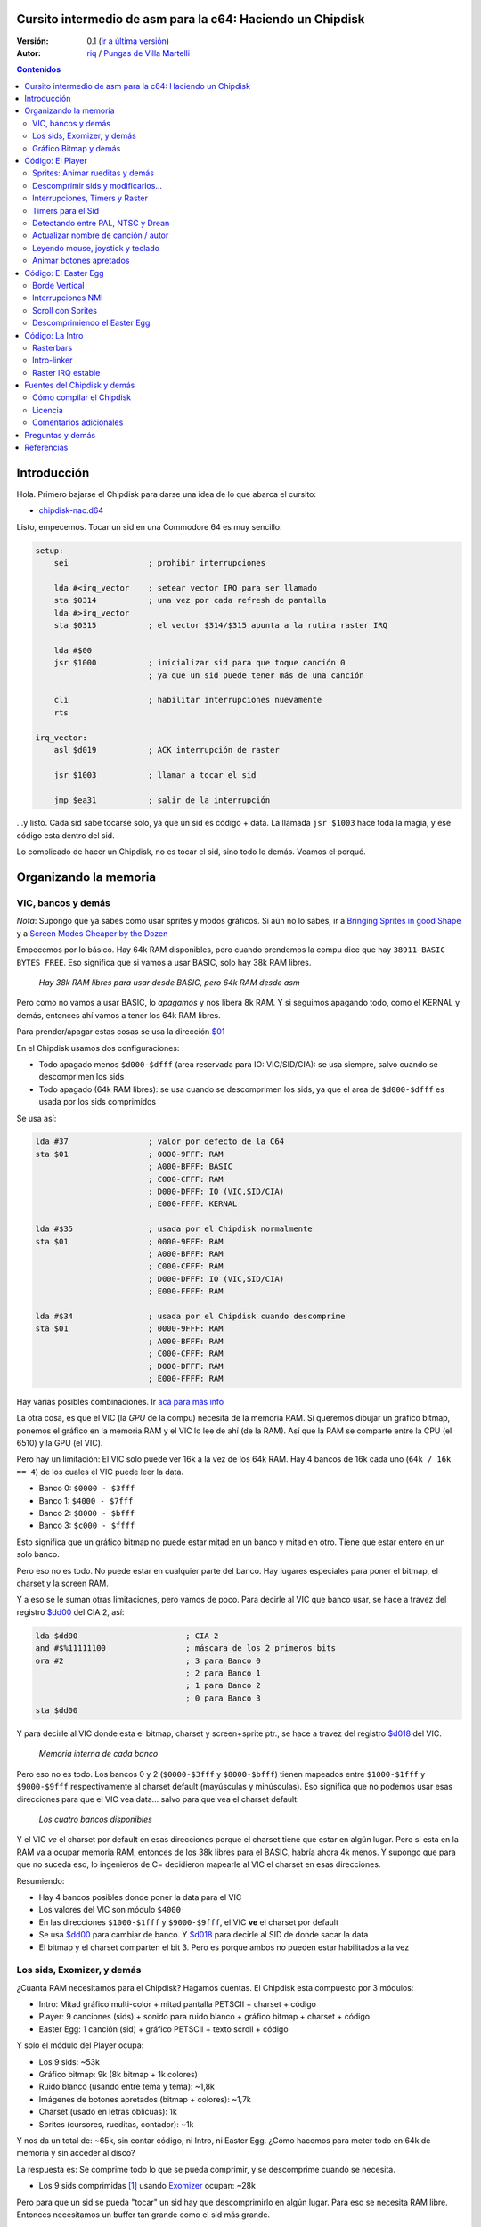 Cursito intermedio de asm para la c64: Haciendo un Chipdisk
===========================================================

:Versión: 0.1 (`ir a última versión <https://github.com/c64scene-ar/chipdisk-nac-vol.1/blob/master/chipdisk_internals.es.rst>`__)
:Autor: `riq <http://retro.moe>`__ / `Pungas de Villa Martelli <http://pungas.space>`__

.. contents:: Contenidos
   :depth: 2

Introducción
============

Hola. Primero bajarse el Chipdisk para darse una idea de lo que abarca
el cursito:

-  `chipdisk-nac.d64 <https://github.com/c64scene-ar/chipdisk-nac-vol.1/raw/master/bin/chipdisk-nac.d64>`__

Listo, empecemos. Tocar un sid en una Commodore 64 es muy sencillo:

.. code:: asm

    setup:
        sei                 ; prohibir interrupciones

        lda #<irq_vector    ; setear vector IRQ para ser llamado
        sta $0314           ; una vez por cada refresh de pantalla
        lda #>irq_vector
        sta $0315           ; el vector $314/$315 apunta a la rutina raster IRQ

        lda #$00
        jsr $1000           ; inicializar sid para que toque canción 0
                            ; ya que un sid puede tener más de una canción

        cli                 ; habilitar interrupciones nuevamente
        rts

    irq_vector:
        asl $d019           ; ACK interrupción de raster

        jsr $1003           ; llamar a tocar el sid

        jmp $ea31           ; salir de la interrupción

...y listo. Cada sid sabe tocarse solo, ya que un sid es código + data.
La llamada ``jsr $1003`` hace toda la magia, y ese código esta dentro
del sid.

Lo complicado de hacer un Chipdisk, no es tocar el sid, sino todo lo
demás. Veamos el porqué.


Organizando la memoria
======================

VIC, bancos y demás
-------------------

*Nota*: Supongo que ya sabes como usar sprites y modos gráficos. Si aún
no lo sabes, ir a `Bringing Sprites in good Shape <http://dustlayer.com/vic-ii/2013/4/28/vic-ii-for-beginners-part-5-bringing-sprites-in-shape>`__
y a `Screen Modes Cheaper by the Dozen <http://dustlayer.com/vic-ii/2013/4/26/vic-ii-for-beginners-screen-modes-cheaper-by-the-dozen>`__

Empecemos por lo básico. Hay 64k RAM disponibles, pero cuando prendemos la compu
dice que hay ``38911 BASIC BYTES FREE``. Eso significa que si vamos a usar BASIC,
solo hay 38k RAM libres.

.. figure:: https://lh3.googleusercontent.com/q9Fndsw89AVrXaPtPwr9FUPH42cbtExt4vuyi_VpAFCXG_W_7nMhPqZ2-CAfSbFaERt0IK-9eqAlY2nJrM4FKwZ--hEpjcbTzlCrcIKTXJ5ESBGulrjjiN3KsF-1bcztXnww_a0
   :alt: memory\_free

   *Hay 38k RAM libres para usar desde BASIC, pero 64k RAM desde asm*

Pero como no vamos a usar BASIC, lo *apagamos* y nos libera 8k RAM.
Y si seguimos apagando todo, como el KERNAL y demás, entonces ahí vamos a tener
los 64k RAM libres.

Para prender/apagar estas cosas se usa la dirección `$01`_

En el Chipdisk usamos dos configuraciones:

-  Todo apagado menos ``$d000-$dfff`` (area reservada para IO:
   VIC/SID/CIA): se usa siempre, salvo cuando se descomprimen los
   sids
-  Todo apagado (64k RAM libres): se usa cuando se descomprimen los
   sids, ya que el area de ``$d000-$dfff`` es usada por los sids
   comprimidos

Se usa así:

.. code:: asm

        lda #37                 ; valor por defecto de la C64
        sta $01                 ; 0000-9FFF: RAM
                                ; A000-BFFF: BASIC
                                ; C000-CFFF: RAM
                                ; D000-DFFF: IO (VIC,SID/CIA)
                                ; E000-FFFF: KERNAL

        lda #$35                ; usada por el Chipdisk normalmente
        sta $01                 ; 0000-9FFF: RAM
                                ; A000-BFFF: RAM
                                ; C000-CFFF: RAM
                                ; D000-DFFF: IO (VIC,SID/CIA)
                                ; E000-FFFF: RAM

        lda #$34                ; usada por el Chipdisk cuando descomprime
        sta $01                 ; 0000-9FFF: RAM
                                ; A000-BFFF: RAM
                                ; C000-CFFF: RAM
                                ; D000-DFFF: RAM
                                ; E000-FFFF: RAM

Hay varias posibles combinaciones. Ir `acá para más info <http://unusedino.de/ec64/technical/aay/c64/zp01.htm>`__

La otra cosa, es que el VIC (la *GPU* de la compu) necesita de la memoria RAM.
Si queremos dibujar un gráfico bitmap, ponemos el gráfico en la memoria RAM y
el VIC lo lee de ahí (de la RAM). Así que la RAM se comparte entre la CPU (el 6510)
y la GPU (el VIC).

Pero hay un limitación: El VIC solo puede ver 16k a la vez de los 64k RAM.
Hay 4 bancos de 16k cada uno (``64k / 16k == 4``) de los cuales el VIC puede
leer la data.

- Banco 0: ``$0000 - $3fff``
- Banco 1: ``$4000 - $7fff``
- Banco 2: ``$8000 - $bfff``
- Banco 3: ``$c000 - $ffff``

Esto significa que un gráfico bitmap no puede estar mitad en un banco y mitad
en otro. Tiene que estar entero en un solo banco.

Pero eso no es todo. No puede estar en cualquier parte del banco. Hay lugares
especiales para poner el bitmap, el charset y la screen RAM.

Y a eso se le suman otras limitaciones, pero vamos de poco.  Para decirle al
VIC que banco usar, se hace a travez del registro `$dd00`_ del CIA 2, así:

.. code:: asm

        lda $dd00                       ; CIA 2
        and #$%11111100                 ; máscara de los 2 primeros bits
        ora #2                          ; 3 para Banco 0
                                        ; 2 para Banco 1
                                        ; 1 para Banco 2
                                        ; 0 para Banco 3
        sta $dd00

Y para decirle al VIC donde esta el bitmap, charset y screen+sprite ptr., se hace a
travez del registro `$d018`_ del VIC.

.. figure:: https://lh3.googleusercontent.com/hRPBQeC8azhb1h5fmaBBfaLfqA_zQgGvFEI56Dyq-lIpAOzCbQCwsoGiynGc2Zr-XBcLJXGbmnfPsdbK_xwWAjw48-Fs2Lknnx9TGaHGj2ttM5oPYOmZVxhVLdP-YzqILJCZwTk
   :alt: internals de cada banco

   *Memoria interna de cada banco*

Pero eso no es todo. Los bancos 0 y 2 (``$0000-$3fff`` y ``$8000-$bfff``) tienen
mapeados entre ``$1000-$1fff`` y ``$9000-$9fff`` respectivamente al charset
default (mayúsculas y minúsculas). Eso significa que no podemos usar esas
direcciones para que el VIC vea data... salvo para que vea el charset default.

.. figure:: https://lh3.googleusercontent.com/hgGTs3AF3tFO6FuL3F1aWGujcLNspxEFnY6JARm53sRvWik8hTKNJAPDgMFbzeoJCu_LPDy7Tyaz7tjrMUO9tHwwiHQXw74_W87_uIbPpQR_cZCVCE8oRHikpQ2WrGpDp_DC46A
   :alt: bancos del VIC

   *Los cuatro bancos disponibles*

Y el VIC *ve* el charset por default en esas direcciones porque el charset
tiene que estar en algún lugar. Pero si esta en la RAM va a ocupar memoria RAM,
entonces de los 38k libres para el BASIC, habría ahora 4k menos. Y supongo que
para que no suceda eso, lo ingenieros de C= decidieron mapearle al VIC el
charset en esas direcciones.


Resumiendo:

-  Hay 4 bancos posibles donde poner la data para el VIC
-  Los valores del VIC son módulo ``$4000``
-  En las direcciones ``$1000-$1fff`` y ``$9000-$9fff``, el VIC **ve** el charset por default
-  Se usa `$dd00`_ para cambiar de banco. Y `$d018`_ para decirle al SID de donde sacar la data
-  El bitmap y el charset comparten el bit 3. Pero es porque ambos no pueden estar habilitados a la vez


Los sids, Exomizer, y demás
---------------------------

¿Cuanta RAM necesitamos para el Chipdisk? Hagamos cuentas.
El Chipdisk esta compuesto por 3 módulos:

-  Intro: Mitad gráfico multi-color + mitad pantalla PETSCII + charset +
   código
-  Player: 9 canciones (sids) + sonido para ruido blanco + gráfico
   bitmap + charset + código
-  Easter Egg: 1 canción (sid) + gráfico PETSCII + texto scroll + código

|intro|\ |player|\ |easteregg|

Y solo el módulo del Player ocupa:

-  Los 9 sids: ~53k
-  Gráfico bitmap: 9k (8k bitmap + 1k colores)
-  Ruido blanco (usando entre tema y tema): ~1,8k
-  Imágenes de botones apretados (bitmap + colores): ~1,7k
-  Charset (usado en letras oblicuas): 1k
-  Sprites (cursores, rueditas, contador): ~1k

Y nos da un total de: ~65k, sin contar código, ni Intro, ni Easter Egg.
¿Cómo hacemos para meter todo en 64k de memoria y sin acceder al disco?

La respuesta es: Se comprime todo lo que se pueda comprimir, y se descomprime
cuando se necesita.

-  Los 9 sids comprimidas [#]_ usando Exomizer_ ocupan: ~28k

Pero para que un sid se pueda "tocar" un sid hay que descomprimirlo en algún
lugar. Para eso se necesita RAM libre. Entonces necesitamos un buffer tan
grande como el sid más grande.

En nuestro caso, el sid que más ocupa es *Prófugos* con 9k. Algo
bastante inusual para un sid (generalmente no ocupan más de 4k), pero
por los instrumentos y demás, no se puede achicar más que eso sin
perder calidad de sonido.

Entonces necesitamos un total de 37k (28k + 9k) para los sids. Algo
mucho mejor que los 53k original (¡16k menos!).

El buffer de 9k empieza en la dirección ``$1000``. Puede empezar en cualquier
otro lado, pero como los sids por defecto corren en ``$1000``, seguimos
usando ``$1000``. Así que de ``$1000`` a ``$3328`` (8952 bytes) están
reservados para descomprimir los sids.

*Nota*: ¿Y saben por qué casi todos los sids empiezan en ``$1000``? Vean la sección
anterior para saberlo.

Los sids comprimidos están a partir de ``$7cb0``. Cuanto más arriba
mejor, así libera lugar para el gráfico bitmap (ver más abajo).

Hasta ahora la memoria esta así:

::

    $0000 - $0fff: Libre (4k)
    $1000 - $32f7: Buffer reservado para tocar un sid (~9k)
    $32f8 - $7caf: Libre (18k)
    $7cb0 - $fbdf: Sids comprimidos (28k)
    $fbe0 - $ffff: Libre (1k)

Gráfico Bitmap y demás
----------------------

Ahora hay que poner al gráfico algún lugar. Un buen lugar es ponerlo en el Banco 1.
Usar de ``$4000-6000`` para el bitmap, y de ``$6000-$6400`` para los colores.
Y si agregamos los sprites, sid de ruido blanco y demás, queda así:

::

    $0000 - $0fff: Libre (4k)
    $1000 - $32f7: Buffer para tocar el sid más grande (~9k)
    $32f8 - $3fff: Libre (~3k)
    $4000 - $5fff: Gráfico bitmap (8k)
    $6000 - $63ff: Gráfico color (Screen RAM) (1k)
    $6400 - $68ff: Sprites (~1k)
    $6900 - $6cff: Charset (1k)
    $6d00 - $73ff: Sid de Ruido blanco (1.7k)
    $7400 - $7caf: Imagenes de botones apretados + buffer temporal (~2k)
    $7cb0 - $fbdf: Sids comprimidos (28k)
    $fbe0 - $ffff: Libre (1k)

Sobran 9k para poner el código del Player. Pero recordemos que en esos
9k también tiene que estar el Easter Egg. Eso complica las cosas
bastante. Poner la Intro no ocupa lugar en los 9k. Luego explicaré
porqué.


Código: El Player
=================

El código del player se puede dividir en:

-  Sprites: Animar rueditas y demás
-  Descomprimir sid, modificarlo para tocarlo en NTSC/Drean
-  Actualizar nombre de canción / autor
-  Leer eventos: mouse (port #1), joystick (port #2) o teclado
-  Animar botones apretados
-  Patchear gráfico bitmap con sprites
-  Actualizar número de canción

Sprites: Animar rueditas y demás
--------------------------------

.. figure:: https://lh3.googleusercontent.com/5gtsDGNPpV8eU6wD3jYBJnJmpG23iXHaXga_NbVDUpKQa5gCSbN_2_bmCAaJP7DLaaiBOauma2cJHrBYQmMnXsYUB7erJ2c4bUCdkFAcQjPgYyEPZCc2bpb9_db66AQ0pKdo9rM
   :alt: sprites

   *Sprites usados por el player*

Dentro del player se usan sprites en los distintos lugares:

- Animación de las rueditas: un sprite para cada ruedita
- Puntero: 2 sprites "overlayed"
- Boton de encendido: 1 sprite
- Contador para canciones: 1 sprite
- Arreglar "artifacs" del bitmap: 2 sprites

En total se usan 8 sprites, así que no hay necesidad de multiplexar los sprites.

.. figure:: https://lh3.googleusercontent.com/rZIaCnwOg7xCputC0GH9FF4xdUOl5-yW4c4ZgZpemclrt9qH6rbTglj91-NXl4tuC8aXvuheJiEiugWB-iP5o9uN4XW1W6TPFYzAdonBz4e9-et4Yc2VdBIXSaNn9MF7H4yGeWk
   :alt: donde están los sprites

   *Ubicación de los sprites*

La animación de las rueditas es trivial. Se cambia el sprite frame cada tantos
segundos. Veamos como se hace:

.. code:: asm

    SPRITE_DATA_ADDR = $6400
    SPRITE0_POINTER = <((SPRITE_DATA_ADDR .MOD $4000) / 64)     ; equivalente a 144
    TOTAL_FRAMES = 5

    do_anim_cassette:
            dec delay
            bne end                         ; fin del delay ?

            lda #3
            sta delay                       ; restaura el delay

            dec $63f8 + 6                   ; $63f8 + 6 es el "sprite pointer" del sprite 6
            lda $63f8 + 6                   ; lo compara con el primer frame - 1
            cmp #(SPRITE0_POINTER - 1)
            bne :+
            lda #(SPRITE0_POINTER + TOTAL_FRAMES - 1) ; si es así, setea el frame otra vez desde el final
    :       sta $63f8 + 6                   ; actualiza sprite pointer del sprite #6
            sta $63f8 + 7                   ; y lo mismo para el sprite #7
    end:
            rts
    delay:
            .byte 1

Y los sprites pointers están desde ``$63f8`` a ``$63ff`` ya que se esta usando
el Banco 1 (``$4000-$7fff``) y le dijimos al VIC que la Screen va a estar en
``$6000``.

Un truquito útil para que los sprites se vean mejor es dibujar un sprite
standard sobre otro sprite (standard o multi-color).

La idea es esta:

.. figure:: https://lh3.googleusercontent.com/T1TmdjKnu_7BrDTvQr3L1Sre2jmwlM-KTsnBpCuEjK9g7esu5pQyd1gXsVoUOR2_L4w4jsZKX7w_RkhfgsCdztt1wWJbuu1zkJ9X8DpM7Xp8CxEJY_hX-YqFkdBxQDrxObXxi1Y
   :alt: overlay sprites

   *Overlayed sprites*

Esta idea se usa mucho. Jueguitos como el Bruce Lee (y cientos de otros) la usan.
El único inconveniente es que usa 2 sprites en vez de uno.

Otro truquito que usamos, es arreglar "bugs" del bitmap con sprites. Recuerden
que las celdas del bitmap no pueden tener más de 2 colores. Y para solucionar
algunos pixeles que se ven mal, los tapamos con sprites.

Y eso es todo respecto a los Sprites del Player.


Descomprimir sids y modificarlos...
-----------------------------------

Los sids están comprimidos con Exomizer_. Así que se usa la rutina de
descompresión del Exomizer [#]_. Lo interesante de esta rutina, es que es "multi
tarea". Es decir, mientras descomprime se pueden hacer otras cosas. En nuestro
caso, cuando descomprimimos el sid, lo que hacemos es animar las rueditas del
casette:

.. code:: asm

    ;=-=-=-=-=-=-=-=-=-=-=-=-=-=-=-=-=-=-=-=-=-=-=-=-=-=-=-=-=-=-=-=-=-=-=-=-=-=-=-;
    ; get_crunched_byte()
    ; Esta subrutina es llamada por el decruncher. X, Y y Carry se tiene que preservar.
    ; Actualiza el puntero del decruncher y anima las rueditas del casette
    ;=-=-=-=-=-=-=-=-=-=-=-=-=-=-=-=-=-=-=-=-=-=-=-=-=-=-=-=-=-=-=-=-=-=-=-=-=-=-=-;
    get_crunched_byte:
            lda _crunched_byte_lo           ; _crunched_byte_lo & _crunched_byte_hi
            bne @byte_skip_hi               ; son usados por el decruncher (exomizer)
            dec _crunched_byte_hi           ; para saber que byte tiene que Descomprimir
                                            ; cada vez que se llama a esta rutina
                                            ; lo que hay que hacer es decrementar en uno
                                            ; al puntero
    @byte_skip_hi:

            dec delay                       ; y de paso, lo que hacemos es animar las rueditas
            bne @cont                       ; del casette.
                                            ; "delay" es un timer para animar las rueditas
                                            ; a la velocidad correcta

            lda wheel_delay_counter         ; resetea el delay
            sta delay

            php                             ; guarda Status (Carry y otros) porque
                                            ; el decruncher necesita que estos valores
                                            ; no se modifiquen

            lda is_rewinding                ; si se pasa a la canción anterior, entonces
            beq @anim_ff                    ; animar ruedita para atras, sino para adelante
            inc $63f8 + 6                   ; $63f8 + 6 y + 7 son guardan los sprite frames
            lda $63f8 + 6                   ; de los sprites de las rueditas
            cmp #(SPRITE0_POINTER + TOTAL_FRAMES)
            bne :+
            lda #SPRITE0_POINTER
    :       sta $63f8 + 6                   ; actualiza los punteroes del sprite 6
            sta $63f8 + 7                   ; y del sprite 7
            jmp @done_anim
    @anim_ff:
            dec $63f8 + 6                   ; acá es lo mismo, pero con animación
            lda $63f8 + 6                   ; en "fast forward" (la otra era "rewind")
            cmp #(SPRITE0_POINTER - 1)
            bne :+
            lda #(SPRITE0_POINTER + TOTAL_FRAMES - 1)
    :       sta $63f8 + 6                   ; actualiza los punteros del sprite 6
            sta $63f8 + 7                   ; y 7
    @done_anim:
            plp                             ; restaura Status (Carry y otros)

    @cont:
            dec _crunched_byte_lo
    _crunched_byte_lo = * + 1
    _crunched_byte_hi = * + 2
            lda $caca                       ; self-modyfing. tiene que contener el último
                                            ; byte + 1 de lo que se quiere descomprimir
                                            ; antes de llamar a esta rutina
            rts
    delay:
            .byte 5

Una vez descomprimido el sid, hay que modificar la tabla de frecuencias
para que suene igual tanto en PAL, NTSC y Drean (PAL-N).

Para eso, no hay que hacer otra cosa que ir sid por sid y fijarse donde
esta la tabla de frecuencias de cada uno.

Las tablas de frecuencias generalmente tienen 96 valores:

-  8 octavas
-  de 12 semi-tonos cada una

Cada semi-tono ocupa 2 bytes, así que generalmente los sids almacenan
las tablas de la siguiente manera:

.. code:: asm

    ; PAL freq table
    freq_table_lo:
    ;      C   C#  D   D#  E   F   F#  G   G#  A   A#  B
    .byte $17,$27,$39,$4b,$5f,$74,$8a,$a1,$ba,$d4,$f0,$0e  ; 1
    .byte $2d,$4e,$71,$96,$be,$e8,$14,$43,$74,$a9,$e1,$1c  ; 2
    .byte $5a,$9c,$e2,$2d,$7c,$cf,$28,$85,$e8,$52,$c1,$37  ; 3
    .byte $b4,$39,$c5,$5a,$f7,$9e,$4f,$0a,$d1,$a3,$82,$6e  ; 4
    .byte $68,$71,$8a,$b3,$ee,$3c,$9e,$15,$a2,$46,$04,$dc  ; 5
    .byte $d0,$e2,$14,$67,$dd,$79,$3c,$29,$44,$8d,$08,$b8  ; 6
    .byte $a1,$c5,$28,$cd,$ba,$f1,$78,$53,$87,$1a,$10,$71  ; 7
    .byte $42,$89,$4f,$9b,$74,$e2,$f0,$a6,$0e,$33,$20,$ff  ; 8

    freq_table_hi:
    ;      C   C#  D   D#  E   F   F#  G   G#  A   A#  B
    .byte $01,$01,$01,$01,$01,$01,$01,$01,$01,$01,$01,$02  ; 1
    .byte $02,$02,$02,$02,$02,$02,$03,$03,$03,$03,$03,$04  ; 2
    .byte $04,$04,$04,$05,$05,$05,$06,$06,$06,$07,$07,$08  ; 3
    .byte $08,$09,$09,$0a,$0a,$0b,$0c,$0d,$0d,$0e,$0f,$10  ; 4
    .byte $11,$12,$13,$14,$15,$17,$18,$1a,$1b,$1d,$1f,$20  ; 5
    .byte $22,$24,$27,$29,$2b,$2e,$31,$34,$37,$3a,$3e,$41  ; 6
    .byte $45,$49,$4e,$52,$57,$5c,$62,$68,$6e,$75,$7c,$83  ; 7
    .byte $8b,$93,$9c,$a5,$af,$b9,$c4,$d0,$dd,$ea,$f8,$ff  ; 8

Entonces lo que hay que hacer es buscar esas tablas (o similares) en los
sids, y reemplazarlas en runtime por una de NTSC.

**IMPORTANTE**: No todas las tablas son iguales, pero si son muy
parecidas. Por ejemplo, un "La" en la 8va octava puede que aparezca como
$f820, y en otras como $f830, u algún otro valor. Pero el oído humano no
las diferenciaría.

Lo mejor es buscar por ``$01, $01, $01, $01, $02, $02, $02`` y ver si
tiene pinta de ser la tabla "hi". Y luego ir 96 bytes para arriba o
abajo y ver si ahí esta la tabla "low".

.. figure:: https://lh3.googleusercontent.com/VqNAXgS2DOrbG7bJ729Fz3VWCjzkvTjH_DhtBnZeuL0iIszlmQdtWAnS8qEdBi5FX-fcFL9wfe7hAp0UHkWfmKDCQab5GokBc4vsL6IVRIDMWQdDdezC5bm7I9m2D5d8P8Lph08
   :alt: buscando tabla

   *Buscando la tabla de frecuencias en un sid*

Y una vez que se encuentren los valores, se reemplazan por los valores
de una NTSC. Acá no hay que hacer más que un simple bucle para copiar
las tablas. Ej:

.. code:: asm

        ; actualiza tabla de frecuencias
        ldx #95
    @l0:
        lda ntsc_freq_table_hi,x
        sta dst_hi,x

        lda ntsc_freq_table_lo,x
        sta dst_lo,x
        bpl @l0

    ntsc_freq_table_lo:
    .byte $0c,$1c,$2d,$3f,$52,$66,$7b,$92,$aa,$c3,$de,$fa  ; 1
    .byte $18,$38,$5a,$7e,$a4,$cc,$f7,$24,$54,$86,$bc,$f5  ; 2
    .byte $31,$71,$b4,$fc,$48,$98,$ed,$48,$a7,$0c,$78,$e9  ; 3
    .byte $62,$e2,$69,$f8,$90,$30,$db,$8f,$4e,$19,$f0,$d3  ; 4
    .byte $c4,$c3,$d1,$f0,$1f,$61,$b6,$1e,$9d,$32,$df,$a6  ; 5
    .byte $88,$86,$a3,$e0,$3f,$c2,$6b,$3d,$3a,$64,$be,$4c  ; 6
    .byte $0f,$0c,$46,$bf,$7d,$84,$d6,$7a,$73,$c8,$7d,$97  ; 7
    .byte $1e,$18,$8b,$7f,$fb,$07,$ac,$f4,$e7,$8f,$f9,$2f  ; 8

    ntsc_freq_table_hi:
    .byte $01,$01,$01,$01,$01,$01,$01,$01,$01,$01,$01,$01  ; 1
    .byte $02,$02,$02,$02,$02,$02,$02,$03,$03,$03,$03,$03  ; 2
    .byte $04,$04,$04,$04,$05,$05,$05,$06,$06,$07,$07,$07  ; 3
    .byte $08,$08,$09,$09,$0a,$0b,$0b,$0c,$0d,$0e,$0e,$0f  ; 4
    .byte $10,$11,$12,$13,$15,$16,$17,$19,$1a,$1c,$1d,$1f  ; 5
    .byte $21,$23,$25,$27,$2a,$2c,$2f,$32,$35,$38,$3b,$3f  ; 6
    .byte $43,$47,$4b,$4f,$54,$59,$5e,$64,$6a,$70,$77,$7e  ; 7
    .byte $86,$8e,$96,$9f,$a8,$b3,$bd,$c8,$d4,$e1,$ee,$fd  ; 8

Interrupciones, Timers y Raster
-------------------------------

La otra cosa a tener en cuenta, es la velocidad con la que se toca el
sid. Muchos trackers generan sids que se tocan a 50.125Hz (velocidad
PAL). Es lo ideal. Pero no todos son así. Así que hay que doble chequear
eso (ej: SidTracker64).

Y para hacer que algo funcione a cierta velocidad en la C64, hay dos
maneras:

-  Con interrupciones raster
-  Y/o con interrupciones de timer

Básicamente las interrupciones son "callbacks" que nos llaman cuando
sucede algo. Estos "callbacks" son programables: se puede activar o
desactivar.

Raster
~~~~~~

La interrupción por raster es la más común. Uno le dice a la C64 que lo
llame cuando el raster esta en cierto rasterline.

Por ejemplo, si yo quisiera que el borde la pantalla fuese negro en
la parte de arriba, y blanco en la de abajo, se usan dos interrupciones
de raster encadenadas. Es así:

.. code:: asm

    setup_irq:
        sei
        ldx #<raster_top        ; dirección de nuestro callback (IRQ)
        ldy #>raster_top
        stx $0314               ; IRQ vector lo
        sty $0315               ; IRQ vector hi

        lda #0
        sta $d012               ; disparar raster cuando rasterline sea 0

        lda #1
        sta $d01a               ; habilitar interrupción por raster

        cli
        rts

    raster_top:
        asl $d019               ; ACK interrupción de raster

        lda #0                  ; poner borde
        sta $d020               ; con color negro (0=negro)

        lda #100                ; encadenar 2nd callback
        sta $d012               ; que se dispare cuando rasterline sea 100

        ldx #<raster_bottom
        ldy #>raster_bottom
        stx $0314
        sty $0315

        jmp $ea81               ; salir de la interrupción

    raster_bottom:
        asl $d019               ; ACK interrupción de raster

        lda #1                  ; poner borde
        sta $d020               ; con color blanco (1=blanco)

        lda #0                  ; encadenar al primer callback
        sta $d012               ; que se dispare cuando rasterline sea 0

        ldx #<raster_top
        ldy #>raster_top
        stx $0314
        sty $0315

        jmp $ea81               ; salir de la interrupción

Y así uno puede encadenar varias interrupciones de raster. Lo importante
acá es:

-  el vector `$0314/$0315`_ contiene la dirección del callback (IRQ)
-  ACK (limpiar/aceptar) `$d019`_ cuando nos llamen en la interrupción
-  habilitar interrupción de raster con `$d01a`_
-  usar `$d012`_ para decir en que rasterline se tiene que disparar la interrupción
-  salir de la interrupción con un ``jmp`` a `$ea81`_ o `$ea31`_
-  el color del borde se cambia con `$d020`_. usar `$d021`_ para color de fondo de pantalla

Timers
~~~~~~

Las interrupciones por timer funcionan muy similar a las del raster.
Pero en vez de llamarnos cuando el rasterline tiene cierto valor, nos
llaman cuando transcurren cierta cantidad de ciclos de CPU.

La manera de usarlas es muy similar. ej:

.. code:: asm

    setup_irq:
        sei
        ldx #<timer_top        ; dirección de nuestro callback (IRQ)
        ldy #>timer_top
        stx $0314               ; IRQ vector lo
        sty $0315               ; IRQ vector hi

        ldx #$c7                ; CIA 1 - Timer A que se dispare
        ldy #$4c                ; luego de $4cc8 ciclos (se pone uno menos.)
                                ; ej: usar $4cc7 para contar $4cc8 ciclos
        stx $dc04
        sty $dc05

        lda #$81
        sta $dc0d               ; prender interrupciones del CIA 1

        lda #$11
        sta $dc0e               ; prender timer A

        cli
        rts

    timer_top:
        lda $dc0d               ; ACK interrupción de Timer

        jsr $1003               ; tocar música

        jmp $ea81               ; salir de la interrupción

-  `$dc0e`_ se usa para activar el Timer A. Puede ser "single-shot" o "continue"
-  `$dc0d`_ se usa para habilitar interrupciones del CIA 1
-  `$dc04`_ / `$dc05`_ se usa para decirle cuantos ciclos tiene que contar
   antes de disparar el callback (IRQ)

Y así es como se usan las interrupciones. De hecho se pueden usar
interrupciones de raster y de timer a la vez. Ambas comparten el mismo
callback. Para diferenciar si es de raster o timer se puede hacer algo
así:

.. code:: asm

    irq:
            asl $d019                       ; ACK interrupción de raster
            bcs raster                      ; y Carry estará prendido si la interrupción
                                            ; fue de raster

            lda $dc0d                       ; ACK interrupción de timer
            jsr $1003                       ; ej: tocar música con el timer interrupt
            jmp end

    raster:
            jsr animar_scroll               ; ej: animar scroll con el raster interrupt

    end:
            jmp $ea81

Timers para el Sid
------------------

Ahora que ya sabemos usar los timers, veamos como se usan para tocar un
sid a la velocidad correcta tanto en las distintas plataformas.

Asumiendo que el sid fue generado para PAL, la formulita para convertir
a NTSC es:

-  ``((velocidad_del_timer + 1) * 1022727 / 985248) + 1``

Y para convertir a Drean es similar:

-  ``((velocidad_del_timer + 1) * 1023440 / 985248) + 1``

*Nota*: ``985248``, ``1022727``, ``1023440`` son la velocidades del 6510
en una PAL, NTSC, Drean respectivamente (``0.985248`` Mhz, ``1.022727``
Mhz, ``1.023440`` Mhz). Como ven, la más rápida de todas es la Drean, y
la más lenta es la PAL.

Para saber la velocidad del timer, hay que fijarse en el código del sid
y ver si modifica los valores del timer CIA. Por ejemplo, si ven algo
así:

.. code:: asm

        ldx #$c7            ; store $4cc7 in Timer A - CIA 1
        ldy #$4c            ; $4cc7 is on tick per refresh in PAL
        stx $dc04           ; Timer A lo
        sty $dc05           ; Timer A hi

Si el sid esta usando ``$4cc7`` en el timer (un 'tick' por refresco de
pantalla en PAL), entonces el nuevo valor del timer para NTSC será:

-  ``($4cc7 + 1) * 1022727 / 985248 - 1 = $4fb2``

El ``+1`` es porque el timer espera "cantidad de ciclos - 1".

.. code:: asm

        ldx #$b2            ; store $4fb2 in Timer A - CIA 1
        ldy #$4f            ; $4fb2 sets correct speed for NTSC
        stx $dc04           ; Timer A lo
        sty $dc05           ; Timer A hi

Y el valor para Drean es: ``$4fc1``.

Como ven las velocidades de Drean y NTSC son muy parecidas. De hecho las
tablas de frecuencias son muy parecidas entre sí también.

En el caso del Player, y dado que no teníamos memoria libre, Drean y
NTSC usan las mismas tabla de frecuencias.

Detectando entre PAL, NTSC y Drean
----------------------------------

La otra cosa importante es como detectar si una máquina es Drean, NTSC o
PAL.

El truquito es el siguiente. Cada una de estas máquinas tiene un
resolución de pantalla diferente:

-  PAL: 312 x 63
-  NTSC: 263 x 65
-  Drean: 312 x 65

Eso esta medido en ciclos de CPU. En una PAL, refrescar toda la pantalla
se tardan 312 x 63 = 19,656 ($4cc8) ciclos. ¿Les suena el número
``$4cc8``?. Es el que usamos en el timer para tocar la música a
velocidad PAL (``$4cc8 - 1``, ya que en los timers hay que restar 1 al
valor que uno quiere). Eso significa que si yo pongo un timer a
``$4cc7``, en una PAL va a llamarse una vez por refresco de pantalla.

La otra cosa a saber, es que uno puede saber en que rasterline se
encuentra el raster. Por las dudas, el raster es el haz de luz que barre
la pantalla de izquierda a derecha, de arriba hacia abajo.

Uniendo estas dos cosas, uno puede saber si la máquina es PAL, Drean o
NTSC.

El truquito es así:

-  Espero a que el raster este en la linea 0 (hay que leer `$d012`_)
-  Una vez que esta ahí, disparo el timer CIA con ``$4cc7``
-  Cuando el timer me llame, habrá dado justo una vuelta entera y `$d012`_
   valdrá 0. Al menos en PAL

¿Pero que valor debería tener para una NTSC?

La NTSC tiene una resolución de 263 \* 65. O sea, 17095 ciclos se
necesitan para recorrerla entera. Si el timer esta seteado para 19656
ciclos, entonces hay un "overflow" de:

-  19656 - 17095 = 2561 ciclos

Y como el NTSC tiene 65 ciclos por linea, si divido ese valor por 65, me
da:

-  2561 ciclos / 65 ciclos = 39.4.

O sea, que el raster, luego de 19656 ciclos, habrá dado una vuelta
entera y estará en el rasterline 39. Y una cuenta similar hay que hacer
para Drean (ejercicio para el lector).

El código que lo detecta PAL/NTSC/Drean es el siguiente:

.. code:: asm

    ;=-=-=-=-=-=-=-=-=-=-=-=-=-=-=-=-=-=-=-=-=-=-=-=-=-=-=-=-=-=-=-=-=-=-=-=-=-=-=-;
    ; char ut_detect_pal_paln_ntsc(void)
    ;------------------------------------------------------------------------------;
    ; Cuenta cuantas rasterlines se dibujan en 312*63 (19656) ciclos
    ; 312*63-1 es usado en el Timer del CIA, porque es lo que espero el Timer (uno menos)
    ;
    ; En PAL,      (312 * 63)  19656/63 = 312  -> 312 % 312   (00, $00)
    ; En PAL-N,    (312 * 65)  19656/65 = 302  -> 302 % 312   (46, $2e)
    ; En NTSC,     (263 * 65)  19656/65 = 302  -> 302 % 263   (39, $27)
    ; En NTSC Old, (262 * 64)  19656/64 = 307  -> 307 % 262   (45, $2d)
    ;
    ; Return values:
    ;   $01 --> PAL
    ;   $2F --> PAL-N (Drean)
    ;   $28 --> NTSC
    ;   $2e --> NTSC-OLD
    ;
    ;=-=-=-=-=-=-=-=-=-=-=-=-=-=-=-=-=-=-=-=-=-=-=-=-=-=-=-=-=-=-=-=-=-=-=-=-=-=-=-;

    ut_detect_pal_paln_ntsc:
            sei                             ; inhabilitar interrupciones

            lda #0
            sta $d011                       ; apagar pantalla para inhabilitar badlines

    :       lda $d012                       ; esperar a que el raster llegue a la rasterline 0 (más estable)
    :       cmp $d012
            beq :-
            bmi :--

            lda #$00
            sta $dc0e                       ; parar Timer A

            lda #$00
            sta $d01a                       ; inhabilitar raster IRQ
            lda #$7f
            sta $dc0d                       ; inhabilitar Timer en CIA 1
            sta $dd0d                       ; y CIA 2


            lda #$00
            sta sync

            ldx #<(312*63-1)                ; poner timer para PAL
            ldy #>(312*63-1)
            stx $dc04                       ; Timer A lo
            sty $dc05                       ; Timer A hi

            lda #%00001001                  ; one-shot
            sta $dc0e

            ldx #<timer_irq
            ldy #>timer_irq
            stx $fffe                       ; como el BASIC/KERNAL están apagados
            sty $ffff                       ; se usa $fffe/$ffff en vez de $0314/$0315

            asl $d019                       ; ACK interrupción de raster
            lda $dc0d                       ; ACK interrupción Timer en CIA 1
            lda $dd0d                       ; y CIA 2

            lda #$81
            sta $dc0d                       ; habilitar interrupción timer A
            cli                             ; CIA 1

    :       lda sync
            beq :-

            lda #$1b                        ; habilitar pantalla otra vez
            sta $d011
            lda ZP_VIC_VIDEO_TYPE           ; valor de retorno
            rts

    timer_irq:
            pha                             ; guardar "A"

            lda $dc0d                       ; ACK interrupción de Timer

            lda $d012
            sta ZP_VIC_VIDEO_TYPE

            inc sync
            cli

            pla                             ; restaurar "A"
            rti                             ; restaurar "PC" y "Status"

    sync:  .byte $00

Con esto ya deberíamos poder tocar sids en cualquier máquina de manera
correcta.

Actualizar nombre de canción / autor
------------------------------------

Quizás la parte las tediosa de todo el Player es actualizar los
nombres de la canción y autor. Veamos porque:

El modo bitmap funciona por celdas. La pantalla esta dividida en:

-  40 x 25 celdas
-  Cada celda es de 8x8 pixels (8 bytes)
-  Cada celda no puede tener más de 2 colores

.. figure:: https://lh3.googleusercontent.com/W9abCQZfIhLIFlxyodyd5BhMr0JioeCj9SSTgwhjkqfB0KH1J8PEta4SsS_tq7w8GiEXaOY0WFuobe1ngDv3vBwjgLs3MJMa5cpFkBjdFfbnC8AP6umui1-s8R0H8urtX1WG7_c
   :alt: cells

   *En modo Bitmap Standard las celdas no pueden tener más de 2 colores a la vez*

El gráfico en total usa 16 colores. Pero si prestan atención, cada celda
no tiene más de 2 colores a la vez. Esto modo gráfico existe para
ahorrar memoria. Por ejemplo, si uno pudiera elegir 16 colores (4 bits)
por pixel, entonces el gráfico ocuparía:

-  (320 \* 200 \* 4 bits) / 8 = 32000 bytes.

Algo muy caro para una computadora de 64k RAM. Sumado además a que el
VIC no puede ver más de 16k a al vez. Sumado a que en si uno usa
BASIC solo tiene 38k libres. O sea, este modo gráfico no existe en la
C64.

Al usar celdas, el color de "foreground" y "background" se almacena en
un buffer de 40 x 25. Cada byte representa el color de la celda: los 4
bits altos son "foreground", y los 4 bits bajos, son el "background". De
esta manera, una gráfico bitmap + color ocupa:

-  ((320 \* 200 \* 1 bit) / 8) + (40 \* 25) = 9000 bytes.

Y 9000 bytes es algo aceptable para una máquina de 64k RAM.

Para prender un pixel en x,y y ponerle color se hace esto:

.. code:: c

    // pseudo código
    void set_pixel(int x, int y)
    {
            // x va de 0 a 319
            // y va de 0 a 199

            // conseguir la celda correspondiente
            int cell_offset = 40 * (y / 8) + (x / 8);

            // dentro de esa celda, buscar el byte correspondiente
            int byte_offset = y % 8;

            // dentro de ese byte, buscar el bit correspondiente
            int bit_offset = x % 8;

            bitmap[cell_offset + byte_offset] |= bit_offset;
    }

    void set_cell_color(int x, int y, int foreground, int background)
    {
            // x va de 0 a 39
            // y va de 0 a 24

            offset = y * 40 + x;
            color = (foreground << 4 | background);

            screen_ram[offset] = color;
    }

Ahora que sabemos prender (y apagar) un pixel, lo que tenemos que hacer
es que las letras se dibujen en "diagonal". Si vemos el gráfico
nuevamente vemos que tiene una inclinación de:

-  vertical: de 1 x 1. recta: ``Y = -X``. Pendiente de -1
-  horizontal: de 2 x 1. recta: ``Y = X/2``. Pendiente de 0.5

.. figure:: https://lh3.googleusercontent.com/TpaSLAM6xyEgB80FWG8R8QsEKmNvBfuTrYpy8bwkECpVF4dtFZs3NqCkKw98dC-PzjtZMu3-ZKEC5Fs3wsyI1aatB9z0r5MyStkOsJOU0gj2SNlNIld4ztQdSXXq6SipWNktL2k
   :alt: inclinación

   *Inclinación que se quiere buscar*

Básicamente, lo que queremos lograr es algo así:

.. figure:: https://lh3.googleusercontent.com/j-TXraycC52OgY3wO-9OTl2wf6X0q1F3jmr5ygvRwJ-NFfd99OicecuzuUa1viUYF3nWsCighJtpFf0QXqXyTpcNY0HWgakFwZ43-jjrcvfx5UYty7IL4T-hMvk6cjprPMxf5LU
   :alt: resultado

   *Ejemplo de como tiene que ser la inclinación de las letras*

El algoritmo a dibujar las letras sería algo así:

.. code:: c

    //pseudo code
    void plot_name(char* name)
    {
        int offset_pixel_x = 14 * 8;    // empezar desde la celda 14 horizontal
        int offset_pixel_y = 3 * 8;     // empezar desde la celda 3 vertical

        int l = strlen(name);
        for (int i=0; i<l; ++i)
        {
            plot_char(name[i], x, y);
            x += 8;                     // siguiente char empieza: 8 pixels a la derecha
            y += 4;                     // y 4 pixels más abajo
        }
    }

Pero lo difícil es implementar ``plot_char()``. Si no tuviésemos que
inclinar el char, la solución sería más o menos así:

.. code:: c

    // pseudo code
    void plot_char_normal(char c, int offset_x, int offset_y)
    {
        char* char_data = charset[c * 8];   // cada char ocupa 8 bytes.

        for (int y=0; y<8; y++)
        {
            for (int x=0; x<8; x++)
            {
                if (char_data[y] & (1 << (7-x))
                    set_pixel(offset_x + x, offset_y + y);
                else
                    clear_pixel(offset_x + x, offset_y + y);
            }
        }
    }

Pero lo que queremos hacer es imprimirlo inclinado. La solución es
similar, pero cada tanto tenemos que bajar e ir a la izquierda:

.. code:: c

    // pseudo code
    void plot_char_inclinado(char c, int offset_x, int offset_y)
    {
        char* char_data = charset[c * 8];   // cada char ocupa 8 bytes.

        // fix_x/fix_y son las que van a dar el efecto de inclinación
        int fix_x = 0;
        int fix_y = 0;

        // iterar por sobre todos los pixels del char
        for (int y=0; y<8; y++)
        {
            for (int x=0; x<8; x++)
            {
                if (char_data[y] & (1 << (7-x))
                    set_pixel(offset_x + x + fix_x, offset_y + y + fix_y);
                else
                    clear_pixel(offset_x + x + fix_x, offset_y + y + fix_y);

                // bajar un pixel (Y) por cada dos pixels horizontales (X)
                fix_y = x/2;
            }
            // la siguiente fila tiene que empezar un pixel a la izquierda
            fix_x--;
        }
    }

Con ese algoritmo podemos imprimir cosas de este estilo:

.. figure:: https://lh3.googleusercontent.com/_egTNJbWjoF0tImd_bbporzfdvE9Vp74q3gIM2ezwOWU4GRYUeLZzWeGJMk6vM4vPHnGC_Tqqtxmiz5HQMHSBRoiAtADyQtZyapK1bQFKFCJA1nl2iIoChVXAujdJ6LSvSq5AHg
   :alt: inclinada\_fat

   *Las letras tienen pixeles vacíos en el medio*

Pero **no** es lo que queremos ya que:

-  Ocupa mucho lugar de pantalla, no van a entrar los nombres de las
   canciones
-  Hay pixeles vacíos en el medio de las letras, no se ve prolijo

¿Y por qué hay pixeles vacíos? La respuesta esta en ver esta rotación:

.. figure:: https://lh3.googleusercontent.com/K4ylCjj6GgzdI9DEhTjikkcc14C_bnQEHCBk1OvXtOh3ReUK28f0vTnyGnyu6Q1x67mLLNw5qUuec_CtAWUztv-5wFeDvf7LKpq2-KDqtn_qw93OUAQmhNGKJU0pKg8QpQc6N-U
   :alt: rotado

   *El porqué de los pixeles vacíos*

El algoritmo hace lo que le dijimos que haga, pero no es lo que
queremos. Lo primero a hacer, es usar fonts de 4x8 (y no de 8x8) para
que no ocupe tanto espacio de pantalla. Lo segundo es arreglar los
pixeles vacíos.

Una posible solución para evitar los pixeles vacíos es que el algoritmo
incline los chars de manera horizontal, y no vertical. Algo así como
esto:

.. figure:: https://lh3.googleusercontent.com/gcnEulu7AuMlM2TmwusHLe5-iS3UqUVeTJnHFhKT9d_9JjqdCG7_nFijuyWpQKHzGVeTGfXlbbF-mOi_Y-TRxyuTs1H-xy-BUqfz55rMitmiSJApwRI5M_BTRTzDR47oRk1_iw8
   :alt: rotado2

   *Alternativa para evitar los pixeles vacíos*

Y cuatro letras se verían así:

.. figure:: https://lh3.googleusercontent.com/ViP4RjGdqlvh1B55Q4laIg2S95S6DivApYRuGMOKpK3LnukRebGh410rSkSc5hLb12fu24FMeHuDILaAozN-UK7WX6QgCGqFZZXcKAQ6rC2idlGnCbqJY4Sr9_MPiUCWKScE4Q0
   :alt: rotado3

   *Los pixeles vacíos estan al final de cada letra*

Lo que estamos haciendo, es que los pixeles vacíos estén como
"separadores" de los caracteres, y no en el medio de cada caracter. Con
esto en mente, el nuevo algoritmo es así:

.. code:: c

    // pseudo code
    void plot_name(char* name)
    {
        int offset_pixel_x = 14 * 8;    // empezar desde la celda 14 horizontal
        int offset_pixel_y = 3 * 8;     // empezar desde la celda 3 vertical

        int l = strlen(name);
        for (int i=0; i<l; ++i)
        {
            plot_char_semi_inclinado(name[i], x, y);
            x += 4;                     // siguiente char empieza: 4 pixels a la derecha
            y += 2;                     // y 2 pixels más abajo
        }
    }

    void plot_char_semi_inclinado(char c, int offset_x, int offset_y)
    {
        char* char_data = charset[c * 8];   // cada char ocupa 8 bytes.

        // fix_x da efecto de inclinación en X
        int fix_x = 0;

        // iterar por sobre todos los pixels del char
        for (int y=0; y<8; y++)
        {
            // de 0 a 4, ya que el char ahora ocupa la mitad
            for (int x=0; x<4; x++)
            {
                if (char_data[y] & (1 << (7-x))
                    set_pixel(offset_x + x + fix_x, offset_y + y);
                else
                    clear_pixel(offset_x + x + fix_x, offset_y + y);
            }
            // la siguiente fila tiene que empezar un pixel a la izquierda
            fix_x--;
        }
    }

Lo que hay que hacer ahora, es tener un charset [#]_ que cuando se incline
solo horizontalmente, se vea como queremos. Por ejemplo, un charset como
este:

.. figure:: https://lh3.googleusercontent.com/bEDUkJFBU44Uc6vjfmyCPDHVO3jrSTvW0SQzBSoYsQkwuZ7Q1ij8Gl0K6SBfm0LyD8yg6ZaEHsOsJqAgpd2g0CUZUZ1Wvowg72MaX9JjW7GZ058yNLQrtgURQ7NyFOe7RhYbwmI
   :alt: charset

   *Charset completo con letras listas para ser inclinadas*

Y así se ven algunas de las letras inclinadas:

.. figure:: https://lh3.googleusercontent.com/K2eFlXjp7iAn72AjmoREX7GsKBPSxmnSi6s02-fFhtfw0JZhdNG1EnyGPJG_KEYPS6T5pBR3ZhmEaeTsH-7dyogYnlm-J7oFN6gjcYB9k_VeY0UJs8Yy0cES7uGD_NMaLhMFTxk
   :alt: charset\_rotado

   *Ejemplo de como se ven 'a', 'b', 'c' y 'd'*

Pero aún queda por solucionar las letras anchas como ``m``, ``M``, ``W``
y ``w``. Eso se soluciona usando dos chars para esas letras y haciendo
que las letras ocupen 8x8 y no 4x8. Sería así:

.. figure:: https://lh3.googleusercontent.com/5fnDgzMLnIjb6wNdSE-WdqTxR1lvl42si2gr57JpF_fXMd5J7g0SrG6yuCjTV9TLjMq-gJOvHk4kTEIIPvhGVzybZgPbSUz9PtkdIty4QYurb_gF6rGc40XLvrDFzeZJlAuP1Wc
   :alt: m\_rotada

   *Componiendo la M*

Entonces, el algoritmo final es:

-  Se usa un charset de 8x8. Pero la mayoría de las letras son de 4x8.
   La parte derecha de la mayoría de las letras esta vacía
-  Se copian los 8x8 pixels de las letras usando el algoritmo de
   ``semi_inclinación``
-  Ciertas letras como la ``m`` y ``w`` van a usar dos caracteres. Ej:
   ``mama`` es escrito como ``m&am&a``, ya que el char ``&`` tendrá la
   parte que le falta a la ``m``

Entonces, el código queda bastante sencillo, lo cual es bueno (menos
bugs), pero se pone más esfuerzo en la data. Pero es 10 veces mejor
tener código sencillo y data compleja, que al revés.

Algoritmo final para imprimir la letras inclinadas:

.. code:: c

    // pseudo code
    void plot_name(char* name)
    {
        int offset_pixel_x = 14 * 8;    // empezar desde la celda 14 horizontal
        int offset_pixel_y = 3 * 8;     // empezar desde la celda 3 vertical

        int l = strlen(name);
        for (int i=0; i<l; ++i)
        {
            plot_char_semi_inclinado(name[i], x, y);
            x += 4;                     // siguiente char empieza: 4 pixels a la derecha
            y += 2;                     // y 2 pixels más abajo
        }
    }

    void plot_char_semi_inclinado(char c, int offset_x, int offset_y)
    {
        char* char_data = charset[c * 8];   // cada char ocupa 8 bytes.

        // fix_x da efecto de inclinación en X
        int fix_x = 0;

        // iterar por sobre todos los pixels del char
        for (int y=0; y<8; y++)
        {
            // de 0 a 8. Se copia el char entero
            for (int x=0; x<8; x++)
            {
                if (char_data[y] & (1 << (7-x))
                    set_pixel(offset_x + x + fix_x, offset_y + y);
                else
                    clear_pixel(offset_x + x + fix_x, offset_y + y);
            }
            // la siguiente fila tiene que empezar un pixel a la izquierda
            fix_x--;
        }
    }

Versión Optimizada
~~~~~~~~~~~~~~~~~~

El algoritmo anterior funciona bien, pero el problema es que usa mucho
las multiplicaciones en ``set_pixel()`` [#]_, y recordemos que el 6510
no tiene instrucciones de multiplicación.

Entonces el Player usa una versión un tanto más complicada para mejorar la
performance. Tiene en cuenta lo siguiente:

-  Los caracteres solo pueden empezar en los siguientes offsets
   relativos a las celdas: (0,0), (4,2), (0,4), (4,6)
-  Un caracter necesita dos celdas para imprimirse. Y estas celdas son
   contiguas.
-  El siguiente caracter a imprimir estará, como mucho, a una celda de
   distancia tanto en X como en Y
-  Hay funciones especificas para dibujar los posibles 4 offsets
   ``plot_char_0()``, ..., ``plot_char_3()``
-  Hay funciones especificas para dibujar cada una de las 8 filas:
   ``plot_row_0()``, ..., ``plot_row_7()``
-  Hay tres punteros globales:

   -  ``$f6/$f6`` offset del charset que apunta al caracter a imprimir
   -  ``$f8/f9``, y ``$fa/$fb`` que apuntan a la celda actual, y a la
      siguiente celda del bitmap

Con eso en mente, no hace falta calcular el offset de los pixeles por
cada pixel y eso ahorra CPU ya que no hay multiplicaciones de por medio.
Aunque agrega complejidad.

Así es como funciona el algoritmo optimizado (pseudo código):

.. code:: c

    // pseudo código

    // global: apunta al principio del bitmap
    #define ORIGIN_CELL_X = 14;
    #define ORIGIN_CELL_Y = 3;

    // en el código en assembler, estas dos variables están representadas
    // por `$f8/$f9` y `$fa/$fb`
    int g_bitmap_offset_0, g_bitmap_offset_1;

    void plot_name(char* name)
    {
        int l = strlen(name);
        int idx = 0;

        // inicializar bitmap offset con el origen de la celda
        g_bitmap_offset_0 = ORIGIN_CELL_Y * 40 + ORIGIN_CELL_X * 8;
        g_bitmap_offset_1 = ORIGIN_CELL_Y * 40 + (ORIGIN_CELL_X + 1) * 8;
        char c;

        while (no_se_hayan_impreso_todos_los_chars) {

            c = fetch_next_char();
            plot_char_0(c);     // print first char (offset 0,0)

            c = fetch_next_char();
            plot_char_1(c);     // print second char (offset 4,2)

            bitmap_next_x();    // celda_x++ (actualiza g_bitmap_offsets)

            c = fetch_next_char();
            plot_char_2(c);     // print third char (offset 0,4)

            c = fetch_next_char();
            plot_char_3(c);     // imprime cuarto char (offset 4,6)

            bitmap_next_x();    // celda_x++ (actualiza g_bitmap_offsets)
            bitmap_next_y();    // celda_y++ (actualiza g_bitmap_offsets)
        }
    }

    // prints char at offset 0,0
    void plot_char_0(char* char_data)
    {
        plot_row_0(char_data[0]);

        bitmap_prev_x();        // celda_x-- (actualiza g_bitmap_offsets)

        plot_row_1(char_data[1]);
        plot_row_2(char_data[2]);
        plot_row_3(char_data[3]);
        plot_row_4(char_data[4]);
        plot_row_5(char_data[5]);
        plot_row_6(char_data[6]);
        plot_row_7(char_data[7]);

        // restore pointer
        bitmap_next_x();
    }

    // prints char at offset 4,2
    void plot_char_1(char* char_data)
    {
        plot_row_2(char_data[0]);
        plot_row_3(char_data[1]);
        plot_row_4(char_data[2]);
        plot_row_5(char_data[3]);
        plot_row_6(char_data[4]);

        bitmap_prev_x();        // celda_x-- (actualiza g_bitmap_offsets)

        plot_row_7(char_data[5]);

        bitmap_next_y();        // celda_y++ (actualiza g_bitmap_offsets)

        plot_row_0(char_data[6]);
        plot_row_1(char_data[7]);

        // restore pointers
        bitmap_next_x();
        bitmap_prev_y();
    }

    void plot_char_2(char* char_data)
    {
        // y así sucesivamente hasta el plot_char_3()
        ...
    }

    void plot_row_0(char c)
    {
        g_bitmap[g_bitmap_offset_0] = c;
    }

    void plot_row_1(char c)
    {
        rotate_left(c, 1);              // caracter es rotado un lugar a la izquierda

        // actualizo celda izquierda
        char value_izq = g_bitmap[g_bitmap_offset_0];
        value_izq &= 0b11111110;        // apago el 1er bit LSB
        value_izq |= (c & 0b00000001);  // pongo lo que este en el 1er bit LSB del char
        g_bitmap[g_bitmap_offset_0] = value_izq;

        // actualizo celda derecha
        char value_der = g_bitmap[g_bitmap_offset_1];
        value_der &= 0b00000001;        // apago los 7 primeros bit MSB
        value_der |= (c & 0b11111110);  // pongo lo que este en los primeros 7 bit MSB del char
        g_bitmap[g_bitmap_offset_1] = value_der;
    }

    void plot_row_2(char c)
    {
        rotate_left(c, 2);              // caracter es rotado dos lugares a la izquierda

        // actualizo celda izquierda
        char value_izq = g_bitmap[g_bitmap_offset_0];
        value_izq &= 0b11111100;        // apago los dos bit LSB
        value_izq |= (c & 0b00000011);  // pongo lo que este en los dos bit LSB del char
        g_bitmap[g_bitmap_offset_0] = value_izq;

        // actualizo celda derecha
        char value_der = g_bitmap[g_bitmap_offset_1];
        value_der &= 0b00000011;        // apago los 6 primeros bit MSB
        value_der |= (c & 0b11111100);  // pongo lo que este en los primeros 6 bit MSB del char
        g_bitmap[g_bitmap_offset_1] = value_der;
    }

    void plot_row_3(char c)
    {
        // y así sucesivamente hasta el plot_row_7()
        ...
    }

Y eso mismo (más/menos algunos cambios) es como esta hecho el Player,
pero en assembler. Con esto se logra que no se hagan multiplicaciones.

Para los que quieran ver el código en completo en assembler, esta acá:

-  `plotter en
   assembler <https://github.com/c64scene-ar/chipdisk-nac-vol.1/blob/master/src/chipdisk.s#L1313>`__

No vale la pena ponerlo acá, salvo algunas cosas interesantes, como las
macros que se usan. Por ejemplo, en vez de repetir código una y otra
vez, el Chipisk usa las macros del ensamblador.

Vale la pena resaltar el ``.IDENT``, ``.CONCAT`` que se usa para llamar
a la funciones correctas de acuerdo a los parámetros que se le pase a la
macro. Veamos como funciona:

.. code:: asm

    ;=-=-=-=-=-=-=-=-=-=-=-=-=-=-=-=-=-=-=-=-=-=-=-=-=-=-=-=-=-=-=-=-=-=-=-=-=-=-=-;
    ; Macros
    ;=-=-=-=-=-=-=-=-=-=-=-=-=-=-=-=-=-=-=-=-=-=-=-=-=-=-=-=-=-=-=-=-=-=-=-=-=-=-=-;

    ;=-=-=-=-=-=-=-=-=-=-=-=-=-=-=-=-=-=-=-=-=-=-=-=-=-=-=-=-=-=-=-=-=-=-=-=-=-=-=-;
    ; entry:
    ;   number_of_rows: cuantas filas a imprimir
    ;   char_y_offset: offset del char a imprimir
    ;   cell_y_offset: offset de la celda Y
    ;   cell_x_offset: offset de la celda X. Usada para llamar a plot_row_xxx
    ;=-=-=-=-=-=-=-=-=-=-=-=-=-=-=-=-=-=-=-=-=-=-=-=-=-=-=-=-=-=-=-=-=-=-=-=-=-=-=-;
    .macro PLOT_ROWS number_of_rows, char_y_offset, cell_y_offset, cell_x_offset
            .repeat number_of_rows, YY
                    ldy #char_y_offset + YY
                    lda ($f6),y                 ; $f6 apunta a la data del charset
                    ldy #cell_y_offset + YY
                    jsr .IDENT(.CONCAT("plot_row_", .STRING(cell_x_offset + YY)))
            .endrepeat
    .endmacro


    ;=-=-=-=-=-=-=-=-=-=-=-=-=-=-=-=-=-=-=-=-=-=-=-=-=-=-=-=-=-=-=-=-=-=-=-=-=-=-=-;
    ; entry:
    ;       A = byte to plot
    ;       Y = bitmap offset
    ;       MUST NOT modify X
    ;=-=-=-=-=-=-=-=-=-=-=-=-=-=-=-=-=-=-=-=-=-=-=-=-=-=-=-=-=-=-=-=-=-=-=-=-=-=-=-;
    .macro PLOT_BYTE addr, mask
    .scope
            and #mask
            sta ora_addr
            lda (addr),y
            and # <(.BITNOT mask)
    ora_addr = *+1
            ora #0                          ; self modifying
            sta (addr),y
    .endscope
    .endmacro

    ;=-=-=-=-=-=-=-=-=-=-=-=-=-=-=-=-=-=-=-=-=-=-=-=-=-=-=-=-=-=-=-=-=-=-=-=-=-=-=-;
    ; Funciones
    ;=-=-=-=-=-=-=-=-=-=-=-=-=-=-=-=-=-=-=-=-=-=-=-=-=-=-=-=-=-=-=-=-=-=-=-=-=-=-=-;

    ;=-=-=-=-=-=-=-=-=-=-=-=-=-=-=-=-=-=-=-=-=-=-=-=-=-=-=-=-=-=-=-=-=-=-=-=-=-=-=-;
    ; plot_char_0
    ; entry:
    ;       $f6,$f7: address of char from charset (8 bytes)
    ;       $f8,$f9: bitmap
    ;       $fa,$fb: bitmap + 8
    ;=-=-=-=-=-=-=-=-=-=-=-=-=-=-=-=-=-=-=-=-=-=-=-=-=-=-=-=-=-=-=-=-=-=-=-=-=-=-=-;
    plot_char_0:
            PLOT_ROWS 8, 0, 0, 0            ; number_of_rows, char_y_offset, cell_y_offset, cell_x_offset
            rts

    ;=-=-=-=-=-=-=-=-=-=-=-=-=-=-=-=-=-=-=-=-=-=-=-=-=-=-=-=-=-=-=-=-=-=-=-=-=-=-=-;
    ; plot_char_1
    ; entry:
    ;       $f6,$f7: address of char from charset (8 bytes)
    ;       $f8,$f9: bitmap
    ;       $fa,$fb: bitmap + 8
    ;=-=-=-=-=-=-=-=-=-=-=-=-=-=-=-=-=-=-=-=-=-=-=-=-=-=-=-=-=-=-=-=-=-=-=-=-=-=-=-;
    plot_char_1:
            PLOT_ROWS 4, 0, 2, 4            ; number_of_rows, char_y_offset, cell_y_offset, cell_x_offset

            jsr bitmap_prev_x

            PLOT_ROWS 2, 4, 6, 0            ; number_of_rows, char_y_offset, cell_y_offset, cell_x_offset

            jsr bitmap_next_y

            PLOT_ROWS 2, 6, 0, 2            ; number_of_rows, char_y_offset, cell_y_offset, cell_x_offset

            jsr bitmap_next_x               ; restore
            jsr bitmap_prev_y               ; restore

            rts

    plot_char_2:
            ; y así hasta el plot_char_3
            ...

    ;=-=-=-=-=-=-=-=-=-=-=-=-=-=-=-=-=-=-=-=-=-=-=-=-=-=-=-=-=-=-=-=-=-=-=-=-=-=-=-;
    ; plot_row_0
    ; entry:
    ;       A = byte to plot
    ;       Y = bitmap offset
    ;       $f8,$f9: bitmap
    ;       $fa,$fb: bitmap + 8
    ;=-=-=-=-=-=-=-=-=-=-=-=-=-=-=-=-=-=-=-=-=-=-=-=-=-=-=-=-=-=-=-=-=-=-=-=-=-=-=-;
    plot_row_0:
            sta ($f8),y                 ; no tiene que rotar nada
            rts                         ; así que lo imprime directamente

    ;=-=-=-=-=-=-=-=-=-=-=-=-=-=-=-=-=-=-=-=-=-=-=-=-=-=-=-=-=-=-=-=-=-=-=-=-=-=-=-;
    ; plot_row_1
    ; entry:
    ;       A = byte to plot
    ;       Y = bitmap offset
    ;       $f8,$f9: bitmap
    ;       $fa,$fb: bitmap + 8
    ;=-=-=-=-=-=-=-=-=-=-=-=-=-=-=-=-=-=-=-=-=-=-=-=-=-=-=-=-=-=-=-=-=-=-=-=-=-=-=-;
    plot_row_2:
            .repeat 1                       ; rota el caracter 1 posición
                    asl                     ; a la izquierda
                    adc #0
            .endrepeat

            tax                             ; save for next value
            PLOT_BYTE $f8, %00000001

            txa
            PLOT_BYTE $fa, %11111110

            rts

    ;=-=-=-=-=-=-=-=-=-=-=-=-=-=-=-=-=-=-=-=-=-=-=-=-=-=-=-=-=-=-=-=-=-=-=-=-=-=-=-;
    ; plot_row_2
    ; entry:
    ;       A = byte to plot
    ;       Y = bitmap offset
    ;       $f8,$f9: bitmap
    ;       $fa,$fb: bitmap + 8
    ;=-=-=-=-=-=-=-=-=-=-=-=-=-=-=-=-=-=-=-=-=-=-=-=-=-=-=-=-=-=-=-=-=-=-=-=-=-=-=-;
    plot_row_2:
            .repeat 2                       ; rota el caracter 2 posiciones
                    asl                     ; a la izquierda
                    adc #0                  ; el "adc" pone a la derecha lo que salió
                                            ; por la izquierda
            .endrepeat

            tax                             ; save for next value
            PLOT_BYTE $f8, %00000011

            txa
            PLOT_BYTE $fa, %11111100

            rts

    plot_row_3:
            ; y así hasta el plot_row_7
            ...

Algunos truquitos que usamos:

Truquito: Rotar In-Place
^^^^^^^^^^^^^^^^^^^^^^^^

El truquito que usamos de rotar "in-place" [#]_ es simpático:

.. code:: asm

            asl                     ; rota todo un bit a la izquierda. "C" tiene el valor del bit 7.
            adc #0                  ; y el bit 0 tiene el valor del "C"

Truquito: Unrolled-loops
^^^^^^^^^^^^^^^^^^^^^^^^

Los *unrolled loops* se usan mucho dentro de juegos/demos/intros que quieren
lograr velocidad (a cambio de espacio en RAM):

Un *loop* normal es así:

.. code:: asm

                lda #$20                ; pone un $20 de $0400 a $04ff
                ldx #0
        l0:     sta $0400,x             ; tarda 5 ciclos, ocupa 3 bytes
                dex                     ; tarda 2 ciclos, ocupa 1 byte
                bne l0                  ; tarda 2 ciclos, ocupa 2 bytes

El loop se repite 256 veces, así el *loop* tarda (5 + 2 + 2) * 256 = 2304 ciclos
y ocupa 6 bytes.

Una manera de hacerlo mucho más rápido es con un *unrolled loop*. Así:

.. code:: asm

        lda #$20                        ; pone un $20 de $0400 a $04ff
        sta $0400                       ; tarda 4 ciclos, ocupa 3 bytes
        sta $0401                       ; tarda 4 ciclos, ocupa 3 bytes
        sta $0402                       ; tarda 4 ciclos, ocupa 3 bytes
        ...
        sta $04fe                       ; tarda 4 ciclos, ocupa 3 bytes
        sta $04ff                       ; tarda 4 ciclos, ocupa 3 bytes

De esta manera el *unrolled loop* tarda 4 * 256 = 1024 ciclos, pero ocupa
256 * 3 = 768 bytes.

Una manera más mantenible de escribir *unrolled loops* es, al menos con
cc65_, es así:

.. code:: asm

        lda #$20
        .repeat 256, XX
                sta $0400 + XX
        .endrepeat

Y van a ver que dentro del código del Chipdisk se usa mucho. Solo buscar por
``.repeat`` para que vean la cantidad de veces que se usa. Pero para ser honestos
no estoy seguro que el Chipdisk requiera de tantos *unrolled loops*.


Truquito: Sumar 320
^^^^^^^^^^^^^^^^^^^

La otra cosa a rescatar, es como funciona el ``bitmap_next_y()``. Lo que
hace es sumar ``320`` al puntero ``$f8/$f9``. Y como ``320 = 256 + 64``,
lo hace sumando 64 a ``$f8`` e incrementando en uno ``$f9``.

.. code:: asm

    bitmap_next_y:
            clc                             ; limpiar Carry para la suma
            lda $f8                         ;
            adc #64                         ; suma 64 a $f8 y guarda el carry
            sta $f8                         ; guarda el valor en $f8

            lda $f9                         ; incrementa $f9 en 1 + carry
            adc #1
            sta $f9                         ; guarda en valor en $f9


Leyendo mouse, joystick y teclado
---------------------------------

El Player soporta 3 métodos para controlar la "flechita":

-  Joystick en el port #2
-  Mouse en el port #1
-  Teclado

Joystick
~~~~~~~~

Leer el joystick es relativamente sencillo en la C64. Los valores del
joystick 1 están en `$dc01`_ y los del joystick 2 están en `$dc00`_

.. code:: asm

        ldx $dc00                       ; "X" tiene el valor del joystick #2
        ldy $dc01                       ; "Y" tiene el valor del joystick #1

Los posibles valores son:

+-----------+---------------------------------+
|$dc00/$dc01| Significado                     |
+===========+=================================+
| Bit  4    | Joystick Boton: 0 = Activo      |
+-----------+---------------------------------+
| Bit  3    | Joystick Derecha: 0 = Activo    |
+-----------+---------------------------------+
| Bit  2    | Joystick Izquierda: 0 = Activo  |
+-----------+---------------------------------+
| Bit  1    | Joystick Abajo: 0 = Activo      |
+-----------+---------------------------------+
| Bit  0    | Joystick Arriba: 0 = Activo     |
+-----------+---------------------------------+

Importante: 0 significa que esta prendido, y 0 apagado. Si uno quiere
chequear si el boton del Joystick 2 esta apretado, el código es:

.. code:: asm

        lda $dc00                       ; leer estado de Joystick 2
        and #%00010000                  ; solo me interesa el estado del botón
        beq boton_apretado              ; si es 0, entonces el botón esta apretado

Y algo similar para el Joystick 1, pero con `$dc01`_ en vez de `$dc00`_.

Teclado
~~~~~~~

El teclado es un poco más complicado... o no, depende de lo que uno
necesite. Hay una función del KERNAL que devuelve la tecla apretada: `$ffe4`_

.. code:: asm

        jsr $ffe4                       ; devuelve en A en byte leido del teclado

Y usar el KERNAL para esto esta más que bien para la mayoría de los
casos. El Player, sin embargo, usa el otra opción que es leyendo el
"hardware" directamente, y funciona así:

-  El teclado de la Commodore 64 tiene 64 teclas (sin contar RESTORE)
-  Y las teclas están ordenadas en una matriz de 8 x 8 (8 \* 8 = 64)
-  `$dc01`_ contiene los valores de las columnas
-  y `$dc00`_ contiene los valores del las filas

O sea, que uno puede saber que teclas están apretadas al leer la
siguiente matriz:

+---------------+--------------------------------------------------------------------------------+
|Matriz 8x8     |                                      $DC01                                     |
|del teclado    +---------+---------+---------+---------+---------+----------+---------+---------+
|               |  Bit 7  |  Bit 6  |  Bit 5  |  Bit 4  |  Bit 3  |  Bit 2   |  Bit 1  |  Bit 0  |
+=====+=========+=========+=========+=========+=========+=========+==========+=========+=========+
|     |**Bit 7**| RUN/STOP|    Q    |    C=   |  SPACE  |    2    |    CTRL  |    ←    |    1    |
|     +---------+---------+---------+---------+---------+---------+----------+---------+---------+
|     |**Bit 6**|    /    |    ↑    |    =    | SHIFT-R | CLR/HOME|     ;    |    \*   |    £    |
|     +---------+---------+---------+---------+---------+---------+----------+---------+---------+
|     |**Bit 5**|    ,    |    @    |    :    |    .    |   \-    |     L    |    P    |    \+   |
|     +---------+---------+---------+---------+---------+---------+----------+---------+---------+
|$DC00|**Bit 4**|    N    |    O    |    K    |    M    |    0    |     J    |    I    |    9    |
|     +---------+---------+---------+---------+---------+---------+----------+---------+---------+
|     |**Bit 3**|    V    |    U    |    H    |    B    |    8    |     G    |    Y    |    7    |
|     +---------+---------+---------+---------+---------+---------+----------+---------+---------+
|     |**Bit 2**|    X    |    T    |    F    |    C    |    6    |     D    |    R    |    5    |
|     +---------+---------+---------+---------+---------+---------+----------+---------+---------+
|     |**Bit 1**| SHIFT-L |    E    |    S    |    Z    |    4    |     A    |    W    |    3    |
|     +---------+---------+---------+---------+---------+---------+----------+---------+---------+
|     |**Bit 0**| UP/DOWN |    F5   |    F3   |    F1   |    F7   |LEFT/RIGHT|  RETURN | INST/DEL|
+-----+---------+---------+---------+---------+---------+---------+----------+---------+---------+

Si queremos saber si la tecla ``Q`` fue apretada entonces hay que hacer lo siguiente:

.. code:: asm

        lda #%01111111              ; fila 7
        sta $dc00
        lda $dc01
        and #%01000000              ; columna 6
        beq tecla_apretada          ; si vale 0, entonces fue apretada

Al igual que el joystick, un valor 0 indica que fue apretada, y un 1 que no.

**IMPORTANTE**: Los joysticks y el teclado comparten el mismo controlador (CIA)
por lo que diferencia entre un movimiento de joystick y teclas apretadas a
veces se complica. Notaran que ambos usan tanto `$dc00`_ como  `$dc01`_ para
leer los datos.

Si queremos saber si el *cursor izquierda* esta apretado, entonces hay que
chequear si las teclas *Shift* y *cursor izquierda/derecha* están apretadas.
Para detectar eso, en el Player hacemos esto:

.. code:: asm

    ;=-=-=-=-=-=-=-=-=-=-=-=-=-=-=-=-=-=-=-=-=-=-=-=-=-=-=-=-=-=-=-=-=-=-=-=-=-=-=-;
    ; read_keyboard
    ;
    ; chequea si cursor derecha o izquierda fueron apretado
    ;
    ; A = 0 nada fue apretado
    ; A = 1 cursor derecha fue apretado
    ; A = 2 cursor izquierda fue apretado
    ;=-=-=-=-=-=-=-=-=-=-=-=-=-=-=-=-=-=-=-=-=-=-=-=-=-=-=-=-=-=-=-=-=-=-=-=-=-=-=-;
    read_keyboard:
            ; IMPORTANTE: los bits están invertidos en el CIA (0 = on, 1 = off)

            NoKey    = 0
            LeftKey  = 1
            RightKey = 2


            ; Chequear por shift izquierdo
            lda #%11111101    ; file 2
            sta $dc00
            lda CIA1_PRB
            and #%10000000    ; col 7
            beq :+

            ; Chequear for shift derecho
            lda #%10111111    ; file 6
            sta $dc00
            lda CIA1_PRB
            and #%00010000    ; col 4
            beq :+
            lda #$ff          ; shift no apretados
    :       sta shift_on

            ; chequear por cursor izq/derecha
            lda #%11111110    ; file 0
            sta $dc00
            lda CIA1_PRB
            and #%00000100    ; col 2
            cmp keydown
            bne newkey
            lda #NoKey        ; No se apretó nada
            rts
    newkey:
            sta keydown
            lda keydown
            beq :+
            lda #NoKey        ; key up
            rts
    :       lda shift_on
            beq left
            lda #RightKey
            rts
    left:   lda #LeftKey
            rts

    keydown:
        .byte %00000100
    shift_on:
        .byte $ff  ; $ff = false, $00 = true

Mouse
~~~~~

El Player funciona con el mouse también. No es muy común usar mouse en
la C64, pero si uno tiene un Commodore 1351, lo puede usar. Controlar el
mouse no es tan complicado, pero tiene lo suyo.

Lo primero que hay que hacer, es decirle a la CIA que el puerto 1 (ó 2) se va
a usar para el mouse. Y luego se lee el *delta x* desde `$d419`_ y el *delta y*
desde `$d41a`_ (que son registros del chip de sonido).

El mouse se activa con `$dc00`_.

.. code:: asm

        lda #%01000000                  ; habilitar mouse
        sta $dc00                       ; en puerto 1

        ; luego de usar el mouse, se desactiva de la siguiente manera

        lda #%00111111                  ; habilitar joystick
        sta $dc00                       ; en puerto 1


Y esta es la rutina que usa el Player: lee los deltas, y chequea si el boton
fue apretado

.. code:: asm

    ;=-=-=-=-=-=-=-=-=-=-=-=-=-=-=-=-=-=-=-=-=-=-=-=-=-=-=-=-=-=-=-=-=-=-=-=-=-=-=-;
    ; read_mouse
    ;       exit    x = delta x movement
    ;               y = delta y movement
    ;               C = 0 if button pressed
    ;=-=-=-=-=-=-=-=-=-=-=-=-=-=-=-=-=-=-=-=-=-=-=-=-=-=-=-=-=-=-=-=-=-=-=-=-=-=-=-;
    read_mouse:
            lda $d419                       ; lee delta X (pot x)
            ldy opotx
            jsr mouse_move_check            ; calcular delta
            sty opotx
            sta ret_x_value

            lda $d41a                       ; leer delta Y (pot y)
            ldy opoty
            jsr mouse_move_check            ; calcular delta
            sty opoty

            eor #$ff                        ; delta esta invertido... arreglarlo
            tay
            iny

            sec                             ; C = 1 (significa botón no apretado)

    ret_x_value = * + 1
            ldx #00                         ; self modifying

            lda $dc01                       ; leer botón joy #1 : bit 4
            asl
            asl
            asl
            asl                             ; C = 0 (significa botón apretado)
            rts

    opotx: .byte $00
    opoty: .byte $00

    ;=-=-=-=-=-=-=-=-=-=-=-=-=-=-=-=-=-=-=-=-=-=-=-=-=-=-=-=-=-=-=-=-=-=-=-=-=-=-=-;
    ; mouse_move_check
    ; Taken from here:
    ; https://github.com/cc65/cc65/blob/master/libsrc/c64/mou/c64-1351.s
    ;
    ;       entry   y = old value of pot register
    ;               a = current value of pot register
    ;       exit    y = value to use for old value
    ;               x,a = delta value for position
    ;=-=-=-=-=-=-=-=-=-=-=-=-=-=-=-=-=-=-=-=-=-=-=-=-=-=-=-=-=-=-=-=-=-=-=-=-=-=-=-;
    mouse_move_check:
            sty     old_value
            sta     new_value
            ldx     #$00

            sec
            sbc     old_value               ; a = mod64 (new - old)
            and     #%01111111
            cmp     #%01000000              ; if (a > 0)
            bcs     @L1                     ;
            lsr     a                       ;   a /= 2;
            beq     @L2                     ;   if (a != 0)
            ldy     new_value               ;     y = NewValue
            rts                             ;   return

    @L1:    ora     #%11000000              ; else or in high order bits
            cmp     #$ff                    ; if (a != -1)
            beq     @L2
            sec
            ror     a                       ;   a /= 2
            dex                             ;   high byte = -1 (X = $FF)
            ldy     new_value
            rts

    @L2:    txa                             ; A = $00
            rts

    old_value: .byte 0
    new_value: .byte 0

Y para entender mejor como se habilita/inhabilita el mouse/joystick
así es como funciona el ``main_loop()`` del Player:

.. code:: asm

    main_loop:
        ...

        lda #%01000000                  ; habilitar mouse
        sta $dc00                       ; (inhabilita joystick)

        jsr read_mouse
        jsr process_mouse

        jsr read_keyboard
        jsr process_keyboard

        lda #%00111111                  ; habilitar joystick
        sta $dc00                       ; (inhabilita el mouse)

        jsr read_joystick
        jsr process_joystick

        ...
        jmp main_loop




Animar botones apretados
------------------------

Acá no estamos haciendo nada raro. Simplemente reemplazamos un pedazo del bitmap
por otro.

.. figure:: https://lh3.googleusercontent.com/gGQcvRrOcIv8tWfcliz_qTAveG2UALJxt9JYd-3JjOKYBzqM9FBiZ0U6nZMknEQt-87LYgH-H_OVP-V_HlMEr4W93M4H1WHOXkL2atCm5TePAqrK2s8CGaXHBg6apUN75M1xnzA
   :alt: celda de 7x7

   *Se copia un bloque de 7x7 celdas*

El algoritmo es más o menos así:

1.  El botón que esta apretado (si es que hay alguno) se reemplaza por el contenido del buffer temporal
2.  Se copia al buffer temporal el contenido del boton a apretar
3.  Se copia el contenido del botón apretado a destino

Lo que se copia es un bloque de 7x7 de cada botón. Se copia tanto el bitmap
como el color. Cada botón ocupa:

- bitmap: 7 * 7 * 8 (8 bytes por celda) + color: 7 * 7 = 441 bytes

Son 4 botones lo que animamos: *Play*, *FF*, *Rew* y *Stop*, y usamos un buffer temporal.
Así que en total usamos 441 * 5 (2205) bytes de data para esto.

El código en assembler esta hecho con macros:

.. code:: asm

    ;=-=-=-=-=-=-=-=-=-=-=-=-=-=-=-=-=-=-=-=-=-=-=-=-=-=-=-=-=-=-=-=-=-=-=-=-=-=-=-;
    ; BUTTON_IMAGE_COPY
    ;
    ; Copy button (7x7 block) bitmap and colormap to Screen RAM and Color RAM
    ; respectively, from source address.  Source address must point to the start of
    ; the bitmap data, and its colormap must follow.
    ;
    ; If from_screen is not blank, data from screen is copied to src.
    ;
    ;=-=-=-=-=-=-=-=-=-=-=-=-=-=-=-=-=-=-=-=-=-=-=-=-=-=-=-=-=-=-=-=-=-=-=-=-=-=-=-;
    .macro BUTTON_IMAGE_COPY   src, pos_x, pos_y, from_screen
            Width  = 7
            Height = 7

            ScreenRAM = $4000
            ScreenSrc  = src
            ScreenDest = ScreenRAM + (pos_y * 40 * 8) + (pos_x * 8)

            ColorRAM  = $6000
            ColorSrc  = src + (Width * Height * 8)
            ColorDest = ColorRAM + (pos_y * 40) + pos_x

    .repeat Height, YY
            ;; Copy bitmap
            ldx #(Width*8-1)
    .ifblank from_screen
    :       lda ScreenSrc  + (YY * (Width * 8)), x
            sta ScreenDest + (YY * (40 * 8)), x
    .else
    :       lda ScreenDest + (YY * (40 * 8)), x
            sta ScreenSrc  + (YY * (Width * 8)), x
    .endif
            dex
            bpl :-

            ;; Copy color attributes
            ldx #(Width-1)
    .ifblank from_screen
    :       lda ColorSrc  + (YY * Width), x
            sta ColorDest + (YY * 40), x
    .else
    :       lda ColorDest + (YY * 40), x
            sta ColorSrc  + (YY * Width), x
    .endif
            dex
            bpl :-
    .endrepeat

            rts
    .endmacro

    ;=-=-=-=-=-=-=-=-=-=-=-=-=-=-=-=-=-=-=-=-=-=-=-=-=-=-=-=-=-=-=-=-=-=-=-=-=-=-=-;

    ;; play
    button_play_plot:
            BUTTON_IMAGE_COPY  img_button_play, 0, 14
    button_play_save:
            BUTTON_IMAGE_COPY  tmp_img_button, 0, 14, 1
    button_play_restore:
            BUTTON_IMAGE_COPY  tmp_img_button,  0, 14

    ;; rew
    button_rew_plot:
            BUTTON_IMAGE_COPY  img_button_rew, 3, 16
    button_rew_save:
            BUTTON_IMAGE_COPY  tmp_img_button, 3, 16, 1
    button_rew_restore:
            BUTTON_IMAGE_COPY  tmp_img_button, 3, 16

    ;; ff
    button_ff_plot:
            BUTTON_IMAGE_COPY  img_button_ff,  7, 18
    button_ff_save:
            BUTTON_IMAGE_COPY  tmp_img_button,  7, 18, 1
    button_ff_restore:
            BUTTON_IMAGE_COPY  tmp_img_button, 7, 18

    ;; stop
    button_stop_plot:
            BUTTON_IMAGE_COPY  img_button_stop, 10, 18
    button_stop_save:
            BUTTON_IMAGE_COPY  tmp_img_button, 10, 18, 1
    button_stop_restore:
            BUTTON_IMAGE_COPY  tmp_img_button,  10, 18


Código: El Easter Egg
=====================

.. figure:: https://lh3.googleusercontent.com/Zp52TSOw_i2SzQ9zJhI0Fl28joPzCKIpYGy4v52h4r2AWZVsnXTGAJAh9dxEPs7vhTIv4x0CdGgt55xQcAhK7HoTrVOjsxdmW_cNiF4Yi9BfiLpB43dJ_Gsuoetg5CH5qNnaex8
   :alt: easter egg

El Easter Egg (huevo de pascua) esta hecho con:

-  Usa modo texto (PETSCII puro) para el sol y sus animaciones
-  7 sprites extendidos en X e Y para el scroll
-  Abre el borde vertical para por los sprites debajo del sol
-  Toca un sid que tiene que sonar bien en PAL/NTSC/Drean

Borde Vertical
--------------

Una manera de abrir el borde vertical es más o menos así:

1. Se cambia modo 24 filas cuando el VIC esta dibujando la fila 25 (entre los rasterlines ``$f2`` y ``$fa``)
2. Se cambia a modo 25 filas una vez que el raster pasó la fila 25.

y eso se tiene que hacer en cada frame.

Ejemplo:

.. code:: asm

    loop:

            lda #$f9                        ; raster line llegó a $f9?
    :       cmp $d012                       ; sino, esperarlo
            bne :-

            lda $d011                       ; cambiar a modo 24-filas
            and #%11110111                  ;
            sta $d011

            lda #$fc                        ; esperar a la rasterline $fc
    :       cmp $d012
            bne :-

            lda $d011                       ; cambiar a modo 25-filas
            ora #%00001000                  ; nuevamente
            sta $d011

            jmp loop


Esa es la lógica en general. Pero lo que hay que cambiar es como esperar a la
rasterline ``$f9`` sin que se consuma todos los ciclos. La manera más sencilla es
con una interrupción de raster... algo así:


.. code:: asm

    setup_irq:
            sei
            lda #$f9                        ; disparar IRQ en rasterline $f9
            sta $d012

            ldx #<irq_vector
            ldy #>irq_vector
            stx $fffe                       ; como BASIC/KERNAL estan apagados se usa
            sty $ffff                       ; $fffe/$ffff en vez de $0314/$0315
            cli
            rts


    irq_vector:
            pha                             ; guarda "A"

            asl $d019                       ; ACK interrupción raster

            lda $d011                       ; cambiar a modo 24-filas
            and #%11110111                  ;
            sta $d011

            lda #$fc                        ; esperar a la rasterline $fc
    :       cmp $d012
            bne :-

            lda $d011                       ; cambiar a modo 25-filas
            ora #%00001000                  ; nuevamente
            sta $d011

            pla                             ; restaura "A"
            rti                             ; restaurar "PC" y "Status"

Eso funciona en el 99% de los casos. Pero recordemos que tenemos que tocar
el sid para que funcione bien en PAL, NTSC y Drean. Y para el sid
tenemos que usar un timer con la velocidad correcta que puede ser que
sea distinta la velocidad del raster irq.

Supongamos que estamos corriendo el programita en una NTSC (ver *Detectando entre...* para más info):

-  Vamos a tener un timer que se dispara cada ``$4fb3`` (20403) ciclos para tocar el sid
-  Y además el raster IRQ se dispara cada ``$42c7`` (263*65 = 17095) ciclos para abrir el borde

.. figure:: https://lh3.googleusercontent.com/D50glqRSR3V8MMi-aXe41TiXWk9tHjyTKkTcrhQmUZFfdPHs07WbWRPhok07di0ydzyAkn16MeOLsQzOdxVipXaSjv6diR9pmNJHB2MCG-yg0kSJ8HcqRBvIPInhU3t30N34yXc
   :alt: collision in interrupts

   *Colisión entre Raster IRQ y Timer IRQ en NTSC. ¿Cual se ejecuta primero?*

Es posible que cada tanto, el borde no se abra porque la interrupción del sid
se ejecuta justo cuando se tenía que llamar a la interrupción del raster. En
la animación de arriba la barra blanca que "baja" muestra cuando se ejecuta
el Timer IRQ y su duración. Y la barrita chiquita de abajo muestra el Raster
IRQ. Como se puede ver, a veces "chocan" y no se sabe cual se ejecuta.


Interrupciones NMI
------------------

Una manera de lograr que el borde se abra siempre, es usar la interrupción NMI
(Non-Maskable Interrupt) para disparar el código del borde. La interrupción NMI tiene
prioridad sobre las demás interrupciones. Si la interrupción de Raster se
esta ejecutando cuando la NMI se tiene que ejecutar, la Interrupción NMI
interrumpe la interrupción Raster. Pero nadie puede interrumpir a una interrupción
NMI.

La interrupción NMI se puede disparar con los siguientes eventos:

-  Apretando la tecla Restore
-  Hardware
-  Con el Timer A del CIA 2: `$dd0d`_ y demás amigos

Y en nuestro caso, vamos a usar el Timer A del CIA 2. Es así:

.. code:: asm

    ;=-=-=-=-=-=-=-=-=-=-=-=-=-=-=-=-=-=-=-=-=-=-=-=-=-=-=-=-=-=-=-=-=-=-=-=-=-=-=-;
    ; init_nmi
    ;=-=-=-=-=-=-=-=-=-=-=-=-=-=-=-=-=-=-=-=-=-=-=-=-=-=-=-=-=-=-=-=-=-=-=-=-=-=-=-;
    init_nmi:
                                            ; setup NMI (abrir borde)
            ldx #<nmi_openborder
            ldy #>nmi_openborder
            stx $fffa                       ; usa el vector de NMI ($fffa/$fffb)
            sty $fffb                       ; y no el de IRQ ($fffe/$ffff)

            lda #$0                         ; parar timer A CIA 2
            sta $dd0e


                                            ; PAL,      (312 * 63) $4cc8 - 1
                                            ; PAL-N,    (312 * 65) $4f38 - 1
                                            ; NTSC,     (263 * 65) $42c7 - 1
                                            ; NTSC Old, (262 * 64) $4180 - 1

            ldx #<$4cc7                     ; default: PAL
            ldy #>$4cc7

            lda ZP_VIC_VIDEO_TYPE           ; $01 --> PAL
                                            ; $2F --> PAL-N (Drean)
                                            ; $28 --> NTSC
                                            ; $2e --> NTSC-Old
            cmp #$01
            beq @done

            cmp #$2f
            beq @paln

            cmp #$28
            beq @ntsc
            bne @ntsc_old

    @paln:
            ldx #<$4f37n                    ; ciclos para PAL-N (Drean)
            ldy #>$4f37
            bne @done

    @ntsc:
            ldx #<$42c6                     ; ciclos para NTSC
            ldy #>$42c6
            bne @done

    @ntsc_old:
            ldx #<$417f                     ; ciclos para NTSC-Old
            ldy #>$417f                     ; fall-through

    @done:
            stx $dd04                       ; Timer A: low-cycle-count
            sty $dd05                       ; Timer A: high-cycle-count

            lda #%10000001                  ; habilitar interrupción timer A
            sta $dd0d                       ; en CIA 2

    :       lda $d012                       ; esperar a que el rasterline llegue
    :       cmp $d012                       ; a $f9, que es donde queremos abrir
            beq :-                          ; el borde
            cmp #$f9
            bne :--

            lda #%10010001                  ; ¡y habilitar el timer A!
            sta $dd0e

            rts

    ;=-=-=-=-=-=-=-=-=-=-=-=-=-=-=-=-=-=-=-=-=-=-=-=-=-=-=-=-=-=-=-=-=-=-=-=-=-=-=-;
    ; nmi_openborder
    ;=-=-=-=-=-=-=-=-=-=-=-=-=-=-=-=-=-=-=-=-=-=-=-=-=-=-=-=-=-=-=-=-=-=-=-=-=-=-=-;
    nmi_openborder:
            pha                             ; guardar "A"

            lda $dd0d                       ; ACK la interrupción del Timer CIA 2

            lda $d011                       ; abrir borde vertical
            and #%11110111                  ; cambiando a 24-filas
            sta $d011

            lda #$fc                        ; Esperar a que el rasterline llegue a $fc
    :       cmp $d012
            bne :-

            lda $d011                       ; y cambiar nuevamente a 25-filas
            ora #%00001000
            sta $d011

            pla                             ; restaurar "A"
            rti                             ; restaurar "PC" y "Status"


Y de esa manera el borde siempre se va a abrir, sin importar que la interrupción
IRQ este activada.

Scroll con Sprites
------------------

El Scroll se hace con 7 sprites expandidos tanto en X como Y, abarcando todo
el largo de la pantalla. El largo de la pantalla son 320 pixeles. Y con 7 sprites
expandidos en X cubrimos: 7 * 24 * 2 = 336 pixeles.

.. figure:: https://lh3.googleusercontent.com/wqwavZCFHLGy1xzLNMvtDXbfbzDTqjBEZ4rUNuq4R1GR8N-UK4Olh63-YYColFjcexYR_2PnoquipJDkYuf4NDGbcb2hMgCHbeJPDlB2-LriVoEkVfC0c5gpH3xhUwLuBrEBc8Q
   :alt: scroll con sprites

   *Scroll con 7 sprites*

El scroll no se puede hacer con caracteres, porque se hace debajo de la linea
25. Y lo único que se puede por ahí son sprites.

El truquito es muy sencillo:

1.  Se ponen 7 sprites expandidos en X, uno al lado del otro
2.  Al principio los sprites están "vacíos"
3.  Se calcula el ``C`` (*carry*) para actualizar el sprite de más a la derecha
4.  Se hace ``rol`` de cada fila del sprite. Y ``carry`` se usa para la columna anterior de la misma fila

Es similar un scroll de texto normal, pero en vez de scrollear caracteres,
se scrollean bits de sprites. El código es este:


.. code:: asm

    ;=-=-=-=-=-=-=-=-=-=-=-=-=-=-=-=-=-=-=-=-=-=-=-=-=-=-=-=-=-=-=-=-=-=-=-=-=-=-=-;
    ; animate_scroll
    ;=-=-=-=-=-=-=-=-=-=-=-=-=-=-=-=-=-=-=-=-=-=-=-=-=-=-=-=-=-=-=-=-=-=-=-=-=-=-=-;
    animate_scroll:
            ; usa $fa-$ff como variables temporales
            lda #0
            sta $fa                         ; variable temporal

            ldx #<CHARSET_ADDR              ; dirección donde esta el charset
            ldy #>CHARSET_ADDR
            stx $fc
            sty $fd                         ; $fc/$fd son los punteros al charset

    load_scroll_addr = * + 1
            lda SCROLL_TEXT                 ; self-modifying
            cmp #$ff                        ; si "char == $ff" es fin de scroll
            bne next
            ldx #0                          ; resetear scroll, ya que se vuelve a empezar
            stx ZP_BIT_INDEX
            ldx #<SCROLL_TEXT
            ldy #>SCROLL_TEXT
            stx load_scroll_addr
            sty load_scroll_addr+1
            lda SCROLL_TEXT

    next:                                   ; A tiene el char a dibujar
            clc                             ; char_idx * 8, ya que cada char
            asl                             ; ocupa 8 bytes en el charset
            rol $fa
            asl
            rol $fa
            asl
            rol $fa

            tay                             ; char_def = ($fc),y

            clc
            lda $fd
            adc $fa                         ; A = charset[char_idx * 8]
            sta $fd


            ; scroll 8 bytes de arriba
            ; YY = filas del sprite. 8 en total
            ; SS = numero de sprite. 7 en total
            .repeat 8, YY                   ; "unrolled loop" para que se más rápido
                    lda ($fc),y
                    ldx ZP_BIT_INDEX        ; Se actualiza el "C" (carry) con el valor
    :               asl                     ; necesario para actualizar el sprite
                    dex                     ; de más a la derecha
                    bpl :-

                    .repeat 7, SS           ; cada sprite tiene 3 "columnas". scrollear cada una de las 3
                                            ; empezando por la la más a la derecha
                            rol SPRITE_ADDR + (6 - SS) * 64 + YY * 3 + 2
                            rol SPRITE_ADDR + (6 - SS) * 64 + YY * 3 + 1
                            rol SPRITE_ADDR + (6 - SS) * 64 + YY * 3 + 0
                    .endrepeat
                    iny                     ; byte of the char
            .endrepeat


            ldx ZP_BIT_INDEX                ; bit index va de 0 a 7
            inx                             ; se incrementa una vez por "scroll"
            cpx #8                          ; cuando llega a 8 (overflow)
            bne l1                          ; se lee el siguiente char del texto
                                            ; del scroll
            ldx #0
            clc
            inc load_scroll_addr            ; siguiente char a leer del texto
            bne l1                          ; del scroll
            inc load_scroll_addr+1
    l1:
            stx ZP_BIT_INDEX

            rts

*Nota*: Ojo que estamos ``rol`` eando 163 (7 * 8 * 3) bytes por frame, un total
de 978 (163 * 6) ciclos de CPU. No es muchísimo, pero es mucho más de lo que se usa en
un scroll de texto normal. Si usaramos los 24 pixeles del sprite,
sería el triple de costoso. ¡Ojo!

.. figure:: https://lh3.googleusercontent.com/7j8O3TKZuljEjbSTtlfsd1xLsErRXOsI8W147As4KsvjfNXetZUhP8-BFk3AjiWW1tA7FcGjHrGRQrjOtvjbo38lfcLyaRo1GWP7p_RCFIshxOm3Gb7pOOTug6eVFLZeQ4zcagY
   :alt: rasterbars

   *Consumo de rasterbars. A:Scroll, B:Música, C:Abrir borde*

Descomprimiendo el Easter Egg
-----------------------------

Una vez que el Easter Egg se activa hay que descomprimirlo. El problemita
acá es que el Easter Egg no entra en un "chunk" continuo. Esta partido en 3
partes:

-  código comprimido: ``$0118 - $07ff``
-  sid comprimido: En algún lugar cerca de ``$e000``
-  texto de scroll comprimido: En algún lugar cerca de ``$f800``

Lo interesante acá es el código comprimido que usa parte del stack de la c64.
Y para evitar que el stack pise al código comprimido, le decimos al stack
que el "tope" del stack es ``$0117`` con las siguientes instrucciones:

.. code:: asm

        ldx #$17                        ; solo se usan 24 bytes para el stack
        txs                             ; el resto esta reservado para el easter egg


La memoria del Player con el Easter Egg comprimido queda así:

::

    ; Memoria del Player con Easter Egg comprimido
    $0000 - $00ff: Zero Page: 256 bytes usados para variables temporales
    $0100 - $0117: 24 bytes usados para stack
    $0118 - $07ff: Código Easter Egg comprimido
    $0800 - $0fff: Código Player (1/3)
    $1000 - $32f7: Buffer para tocar el sid más grande (~9k)
    $32f8 - $3fff: Código Player (2/3)
    $4000 - $5fff: Gráfico bitmap (8k)
    $6000 - $63ff: Gráfico color (Screen RAM) (1k)
    $6400 - $68ff: Sprites (~1k)
    $6900 - $6cff: Charset (1k)
    $6d00 - $73ff: Sid de Ruido blanco (1.7k)
    $7400 - $7caf: Imagenes de botones apretados + buffer temporal (~2k)
    $7cb0 - $fbdf: Sids comprimidos, incluyendo el Sid del Easter Egg (28k)
    $7be0 - $7ccf: Código Player (3/3)
    $fcd0 - $fff0: Texto Scroll Easter Egg comprimido (~800 bytes)

Y cuando se dispara el Easter Egg, se descomprimen los tres pedazos del Easter
Egg en el destino correcto.

Código: La Intro
================

.. figure:: https://lh3.googleusercontent.com/STIEW1KCcW65Y0U0NMOHebjsrQzkk4IuxsbqR6kVTvzx0O16ZmJYTJ_S0ttv1L5bIv0_Qsg5oGzb3pnVAiJbxBqNMg8HX658PNziScLQB1R3csABQSgB5Pt8nsC-N03Nmv9v_DU
   :alt: intro

La intro es bastante simple:

-  La parte de arriba usa un gráfico bitmap multi-color
-  La parte de abajo usa modo texto + charset custom
-  Los textos están coloreados con "rasterbars" invertidas

Rasterbars
----------

Quizás lo más interesante es como lograr el "color invertido". Es sencillo:

1.  Se hace el efecto típico de las rasterbars

.. figure:: https://lh3.googleusercontent.com/IAw3ncdKryj8scLeYa5HpEK-CUChYbFRoTjvT5oNYwmsccQMj6iN1JCmd9xO3aoCUFqJGQEk-rtKjmMECm1hrvyjRILJowwIbQwXc1XvQAJ6AC4Gkj5bnRxty-6gH_WWgHeTIIY
   :alt: intro-rasterbar

2.  Se pone texto encima

.. figure:: https://lh3.googleusercontent.com/rXTTYVOZKkL5GbZRE01CcRoiRdhjZYQ4rcNd_Y5jlTk9AJvzMIkiMycnhdnJGTlWuqmfsjTELB5Zf_8s43yPObuXVAIGB68sOdWQk43HHUk6KosqHifntMtqmrA9wrKJaAk-FcA

3.  Se usa un charset invertido. Es decir, los bits que están en 0 pasan a 1, y viceversa

.. figure:: https://lh3.googleusercontent.com/0d8Az60NjW3UsVP1Nsc2LGawrjcVQOURv58cpHb4eCFgS9rnyOpUjj92dVuUEUQ6urUC22a7aLwiF2o9Yx_vJmnhvRi-vsdz7kN07dr1dfvCDdY_YgxC1YaqhTcnapGVyfoE6RI


Intro-linker
------------

La Intro, una vez que finaliza, descomprime el Player. Para eso hay que tener
en cuenta dos cosas:

-  El código de descompresión no se tiene que "pisar" mientras descomprime
-  La data a descomprimir no se tiene que pisar mientras se descomprime

Para lo primero, lo que se hace, es poner el código de descompresión en una
dirección que no se va a usar, como ``$0400`` (dirección de Screen). Y para
evitar que sea vea "feo", pintamos todo de negro:


.. figure:: https://lh3.googleusercontent.com/Az0sLlckuc5AZ11CAEMfEHt5Qhytwjo5pF8VoXPMUOrXPdhah23WTuGCQ5OHHjImepzFYRMuDoMV6Pj_keYu7i5InAxd5shUcByNSwLibPkMDoTOBi9edcjgBEsKe4IZkIZ9m5U
   :alt: intro-linker negro

   *Todo negro. No se ve el código de descompresión*

Pero si el fondo no fuese negro, se vería lo siguiente:

.. figure:: https://lh3.googleusercontent.com/4HefvIHOzC2oM23jOjZGUgnR6ChVb4Jj8hm-2_w8MpHTAWKjvFdWt0YDl-KQwV4ox6kVlyNSxbpfqvrtk7KuOesAi8XnnFHebSxmmXL5gk1r5m-ouYBrsAqvgg-X3DKianQIfQs
   :alt: intro-linker transparente

   *Lo que se vería si la pantalla no tuviese fondo negro*

Para lo segundo, es sencillo también, pero se complicó en el Chipdisk.
El Player + Easter Egg comprimidos ocupan 40585 bytes, y cuando de descomprimen
ocupan 63427 bytes. La C64 solo tiene 64k RAM, así que la rutina de descompresión
va a pisar la data comprimida en algún momento. La idea es que la pise solo una
vez que haya usado la data comprimida.

Y la rutina de descompresión del Exomizer_ va de "atrás
para adelante". Es decir, empieza a descomprimir el último byte primero.

::

        Memoria antes de descomprimir el Player + Easter Egg:
        +----+---------------+---------------------------------------------+---------------+
        |    |$0400-$07ff    | $0800 - $afff                               | $b000 - $fff0 |
        |    |Descompresor   | Código Player+Easter Egg comprimidos        | Intro         |
        +----+---------------+---------------------------------------------+---------------+

        Memoria luego de descomprimir:
        +---------------------+------------------------------------------------------------+
        |                     | $0820 - $fff0                                              |
        |                     | Código Player+Easter Egg                                   |
        +---------------------+------------------------------------------------------------+

Entonces para evitar que pisa data no usada, se hace algo así:

-  La dirección del último byte comprimido esta en ``$afff``, y ese byte
   descomprimido va a parar a ``$fff0``. Así que no "pisa" la data comprimida.

-  Y la dirección del primer byte comprimido esta en ``$0800``, y ese byte
   descomprimido va a parar a ``$0820``. Pisa la data comprimida, pero una vez
   que ya fue usada.

**Reglita**: Tanto la dirección del primer byte de origen como la del último
tienen que ser menores que las direcciones del primer y último byte de destino
respectivamente: ``$0800 < $0820`` y ``$afff < $fff0``.

Raster IRQ estable
------------------

Cuando uno usa los interrupciones de raster, el callback no siempre es llamado
donde uno quiere. Si uno hace: ``lda #$80; sta $d012``, el
raster nos va a llamar cuando el rasterline este en ``$80``, pero ¿en que parte
de la rasterline ``$80``? A veces nos llama en la mitad de la linea, y otras
veces más adelante o atrás.

Y eso hace que un simple efecto como el rasterbar se vea "inestable"...
con una linea de color partida por la mitad, o cosas por el estilo.

Bueno, en la Intro pasa algo similar cuando cambiamos la pantalla de modo
bitmap a modo texto. A veces aparece/desaparece una linea negra en el rasterline
que las divide.

.. figure:: https://lh3.googleusercontent.com/kvWKJs7IEaFXfR8dKVI21ans9NSVY9WMXZ_qr9MuM6ugq7TCIiGyzSkDb-YCMWw_15bN_1TJ-J0FerIf2D8K1j_f37xjTixXUFIP6Bl8E-F89jFnaIJj51qrAsTdTUJSmI_VwCk
   :alt: artifact

   *Arriba de la P y demás letras aparece/desaparece una linea negra. Ese es el "artifact"*

Y eso se soluciona con un *raster IRQ estable*. Lo que hace es que el callback
siempre es llamado en el mismo ciclo del rasterline. Después uno lo puede ajustar
poniendo unos ``nop`` s adicionales. Hay distintas técnicas para lograr el
raster estable. El Chipdisk usa la técnica llamada "doble IRQ".

El código es así:

.. code:: asm

        ;=-=-=-=-=-=-=-=-=-=-=-=-=-=-=-=-=-=-=-=-=-=-=-=-=-=-=-=-=-=-=-=-=-=-=-=-=-=-=-;
        ; STABILIZE_RASTER
        ; Rutina de raster estable usando Doble-IRQ
        ; Sacada de from: http://codebase64.org/doku.php?id=base:stable_raster_routine
        ;=-=-=-=-=-=-=-=-=-=-=-=-=-=-=-=-=-=-=-=-=-=-=-=-=-=-=-=-=-=-=-=-=-=-=-=-=-=-=-;
        .macro STABILIZE_RASTER
                ; El Raster IRQ es disparado en el ciclo 0 del actual rasterline ($d012)
                ; Pero la CPU tiene que terminar el opcode que se esta ejecutando antes de llamar a la IRQ
                ; Así que puede haber un retraso de 0 a 7 ciclos, dependiendo del opcode
                ; Después hay un retraso de unos 7 ciclos llamando a la "Interrupt Handler" (Push SR/PC to stack++)
                ; Y luego se consumen otros 13 ciclos más para guardar los registros (pha, txa, pha, tya, pha)

                ; ciclos consumidos hasta aca: 20~27
                lda #<@irq_stable   ; +2, 2
                ldx #>@irq_stable   ; +2, 4
                sta $fffe       ; +4, 8
                stx $ffff       ; +4, 12
                inc $d012       ; +6, 18
                asl $d019       ; +6, 24
                tsx             ; +2, 26
                cli             ; +2, 28

               .repeat 10
                        ; La próximo IRQ va a ser llamada mientras se ejecutan estos nops
                        nop         ; +2 * 10, 48.
                .endrepeat
                ; cycle count: 68~75. La nueva raster IRQ ya fue llamado en este punto

        @irq_stable:
                ; cycle count: 7~8 .7 cycles for the interrupt handler + 0~1 cycle Jitter for the NOP
                txs         ; +2, 9~10

                ; 42 cycles
                ldx #$08        ; +2, 11~12
                dex             ; +2 * 8, 27~28
                bne *-1         ; +3 * 7, +2, 50~51
                bit $00         ; +3, 53~54

                lda $d012       ; +4, 57~58
                cmp $d012       ; +4, 61~62
                beq *+2         ; +2/+3, 64
        .endmacro


        ;=-=-=-=-=-=-=-=-=-=-=-=-=-=-=-=-=-=-=-=-=-=-=-=-=-=-=-=-=-=-=-=-=-=-=-=-=-=-=-;
        ; raster IRQ que divide la pantalla entre modo bitmap y modo texto
        ;=-=-=-=-=-=-=-=-=-=-=-=-=-=-=-=-=-=-=-=-=-=-=-=-=-=-=-=-=-=-=-=-=-=-=-=-=-=-=-;
        irq_rasterbar:
                pha                             ; guarda A, X, Y
                txa
                pha
                tya
                pha

                STABILIZE_RASTER                ; llama a la macro "STABILIZE_RASTER"
                                                ; que es la que hace toda la magia

                sei

                ldx #0                          ; rutina que genera los "raster bars"
        @l0:
                lda $d012
        @l1:    cmp $d012
                beq @l1                         ; espera a nueva linea de rasterline
                lda palette,x                   ; y cuando pasa eso cambia el color
                sta $d021                       ; $d021 para generar una nueva linea
                inx
                cpx #TOTAL_PALETTE
                bne @l0

                asl $d019                       ; ACK la interrupción raster

                lda #%00001000                  ; no scroll, multi-color apagado, 40-cols
                sta $d016

                lda #%11101100                  ; screen en 0x3800, charset en $3000
                sta $d018

                lda #%00011011                  ; bitmap mode apagado. modo texto.
                sta $d011

                ldx #<irq_bitmap                ; apuntar al raster IRQ que prende
                ldy #>irq_bitmap                ; el modo bitmap
                stx $fffe
                sty $ffff

                lda #20
                sta $d012                       ; próximo raster IRQ en la rasterline $20

                pla                             ; restaura A, X, Y
                tay
                pla
                tax
                pla
                rti                             ; restaura previo PC, status

La técnica Doble IRQ funciona bastante bien pero con ciertas limitaciones:

-  Consume ciclos adicionales
-  No se puede llamar en las *bad lines* [#]_

Fuentes del Chipdisk y demás
============================

Cómo compilar el Chipdisk
-------------------------

El código completo del Chipdisk esta acá:

- https://github.com/c64scene-ar/chipdisk-nac-vol.1

Para compilarlo se necesita:

-  cc65_ (probado con v2.15)
-  Exomizer_ (probado con v2.0.9)
-  VICE_ (opcional, usado para generar el .d64)
-  ``make``

Poner todo es en el path, clonar el repositorio, y hacer:

.. code:: bash

        $ git clone https://github.com/c64scene-ar/chipdisk-nac-vol.1.git
        $ cd chipdisk-nac-vol.1
        $ make

Licencia
--------

`Apache v2 <https://www.apache.org/licenses/LICENSE-2.0>`__


Comentarios adicionales
-----------------------

El código **no** fue escrito a modo de ejemplo. Es código real
escrito para el Chipdisk que presentamos en la Datastorm 2017.
Eso significa que tiene todos los problemas de "código real".

-  Esta basado en el código del Chipdisk *Arriba Las Manos* que presentamos en DeCrunch 2016
-  Lo requerimientos fueron cambiando. El código también. Puede que haya
   código que no se use, o código que ya no tenga más sentido tener.
-  Se usaron demasiadas macros/unrolled-loops. Quizás hubiera sido mejor usar menos
   para tener lugar adicional para un posible nuevo tema.
-  Hay pocos comentarios
-  El Easter Egg tiene algunos bugs en el scroll. Con tiempo los arreglaremos
-  Y puede que haya otros bugs también.

Preguntas y demás
=================

¿Tenés preguntas? ¿Querés colaborar con PVM? Estamos acá:

-  http://pungas.space
-  En IRC. `EFnet <http://www.efnet.org/>`__ . Canal #pvm
-  `Twitter <https://twitter.com/pungas64>`__
-  `Facebook <https://www.facebook.com/PVM1996/>`__

Referencias
===========

.. [#] La herramienta que se usa para comprimir sids es esta: `sid_to_exo.py <https://github.com/ricardoquesada/c64-misc/blob/master/tools/sid_to_exo.py>`__
.. [#] La rutina de descompresión esta en el .zip del Exomizer_, pero también la pueden ver acá: `exodecrunch.s <https://github.com/c64scene-ar/chipdisk-nac-vol.1/blob/master/src/exodecrunch.s>`__
.. [#] La gran idea de hacer un charset especial para simplificar el rendereo es de Alakran
.. [#] O como bien recomienda Acid, se podría optimizar solamente ``set_pixel()`` con tablas para evitar la multiplicación.
.. [#] Más truquitos de como optimizar el 6502 están acá: `6502 assembly optimisations <https://wiki.nesdev.com/w/index.php/6502_assembly_optimisations>`__ y acá `Synthetic instructions <https://wiki.nesdev.com/w/index.php/Synthetic_instructions>`__. Y también acá: `CodeBase64 <http://codebase64.org/>`__
.. [#] Para más información sobre Bad Lines ir a `Beyond the Screen: Rasters and Cycles <http://dustlayer.com/vic-ii/2013/4/25/vic-ii-for-beginners-beyond-the-screen-rasters-cycle>`__


.. |intro| image:: https://lh3.googleusercontent.com/8428M9tm2gsXy5q5725Y_ddPiO6XLxNfV3E2jt5q8hp_-G65M-klPna7nJjk82BdEBR9_o72mYsDN3gf9o_OgABJ6cuH_D1nl-VJnfRtxrtabcdKGNIpkLQZDWX2Wx9qhprp8XU
.. |player| image:: https://lh3.googleusercontent.com/skZURzPSvCWF27RkDVUQr9UtxuAcp2G8yxv1TS5qQg5Cp1rt_TFXyMPCxAoveqRSgikO6g7O6ZatJJm_S3m-U3u5d4O-ge4XWSnnDQmQHCBu_b7YjKY4LD_I_woCqrSpOseXNLU
.. |easteregg| image:: https://lh3.googleusercontent.com/qKBOrZy7L8NlH0d3pOxV4EkrlJzqY16sPv6xrO_R2eeGcLt_2MV9BR-UakHxEjecRKL_4s9gXM7sfQDs8D0C5f_OvUZaZUc75SH_a_7d8dGKABBjjH4TIABonNONQ4Iye7fciI0

.. _Exomizer: https://bitbucket.org/magli143/exomizer/wiki/Home
.. _cc65: https://github.com/cc65/cc65
.. _VICE: http://vice-emu.sourceforge.net/
.. _$01: http://unusedino.de/ec64/technical/aay/c64/zp01.htm
.. _$0314/$0315: http://unusedino.de/ec64/technical/aay/c64/zp0314.htm
.. _$d011: http://unusedino.de/ec64/technical/aay/c64/vic17.htm
.. _$d012: http://unusedino.de/ec64/technical/aay/c64/vic18.htm
.. _$d016: http://unusedino.de/ec64/technical/aay/c64/vic22.htm
.. _$d018: http://unusedino.de/ec64/technical/aay/c64/vic24.htm
.. _$d019: http://unusedino.de/ec64/technical/aay/c64/vic25.htm
.. _$d01a: http://unusedino.de/ec64/technical/aay/c64/vic26.htm
.. _$d020: http://unusedino.de/ec64/technical/aay/c64/vic32.htm
.. _$d021: http://unusedino.de/ec64/technical/aay/c64/vic33.htm
.. _$d022: http://unusedino.de/ec64/technical/aay/c64/vic34.htm
.. _$d023: http://unusedino.de/ec64/technical/aay/c64/vic35.htm
.. _$d419: http://unusedino.de/ec64/technical/aay/c64/sid25.htm
.. _$d41a: http://unusedino.de/ec64/technical/aay/c64/sid26.htm
.. _$dc00: http://unusedino.de/ec64/technical/aay/c64/cia10.htm
.. _$dc01: http://unusedino.de/ec64/technical/aay/c64/cia11.htm
.. _$dc04: http://unusedino.de/ec64/technical/aay/c64/cia14.htm
.. _$dc05: http://unusedino.de/ec64/technical/aay/c64/cia15.htm
.. _$dc0e: http://unusedino.de/ec64/technical/aay/c64/cia114.htm
.. _$dc0d: http://unusedino.de/ec64/technical/aay/c64/cia113.htm
.. _$dd00: http://unusedino.de/ec64/technical/aay/c64/cia20.htm
.. _$dd0d: http://unusedino.de/ec64/technical/aay/c64/cia213.htm
.. _$ea31: http://unusedino.de/ec64/technical/aay/c64/romea31.htm
.. _$ea81: http://unusedino.de/ec64/technical/aay/c64/romea81.htm
.. _$ffe4: http://unusedino.de/ec64/technical/aay/c64/romffe4.htm


